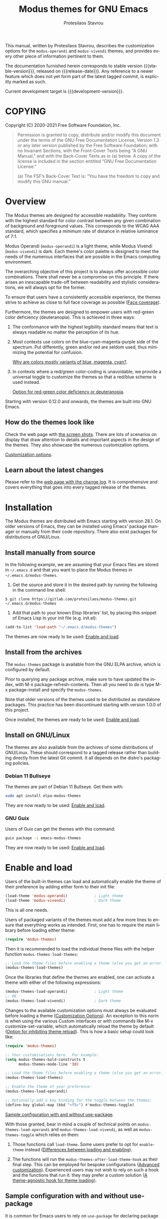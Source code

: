 #+title: Modus themes for GNU Emacs
#+author: Protesilaos Stavrou
#+email: info@protesilaos.com
#+language: en
#+options: ':t toc:nil author:t email:t num:t
#+startup: content

#+macro: stable-version 1.7.0
#+macro: release-date 2021-11-18
#+macro: development-version 2.0.0-dev
#+macro: file @@texinfo:@file{@@$1@@texinfo:}@@
#+macro: space @@texinfo:@: @@
#+macro: kbd @@texinfo:@kbd{@@$1@@texinfo:}@@

#+texinfo_filename: modus-themes.info
#+texinfo_dir_category: Emacs misc features
#+texinfo_dir_title: Modus Themes: (modus-themes)
#+texinfo_dir_desc: Highly accessible themes (WCAG AAA)
#+texinfo_header: @set MAINTAINERSITE @uref{https://protesilaos.com,maintainer webpage}
#+texinfo_header: @set MAINTAINER Protesilaos Stavrou
#+texinfo_header: @set MAINTAINEREMAIL @email{info@protesilaos.com}
#+texinfo_header: @set MAINTAINERCONTACT @uref{mailto:info@protesilaos.com,contact the maintainer}

#+texinfo: @insertcopying

This manual, written by Protesilaos Stavrou, describes the customization
options for the ~modus-operandi~ and ~modus-vivendi~ themes, and provides
every other piece of information pertinent to them.

The documentation furnished herein corresponds to stable version
{{{stable-version}}}, released on {{{release-date}}}.  Any reference to a newer
feature which does not yet form part of the latest tagged commit, is
explicitly marked as such.

Current development target is {{{development-version}}}.

#+toc: headlines 8 insert TOC here, with eight headline levels

* COPYING
:properties:
:copying: t
:custom_id: h:b14c3fcb-13dd-4144-9d92-2c58b3ed16d3
:end:

Copyright (C) 2020-2021  Free Software Foundation, Inc.

#+begin_quote
Permission is granted to copy, distribute and/or modify this document
under the terms of the GNU Free Documentation License, Version 1.3 or
any later version published by the Free Software Foundation; with no
Invariant Sections, with the Front-Cover Texts being “A GNU Manual,” and
with the Back-Cover Texts as in (a) below.  A copy of the license is
included in the section entitled “GNU Free Documentation License.”

(a) The FSF’s Back-Cover Text is: “You have the freedom to copy and
modify this GNU manual.”
#+end_quote

* Overview
:properties:
:custom_id: h:f0f3dbcb-602d-40cf-b918-8f929c441baf
:end:

The Modus themes are designed for accessible readability.  They conform
with the highest standard for color contrast between any given
combination of background and foreground values.  This corresponds to
the WCAG AAA standard, which specifies a minimum rate of distance in
relative luminance of 7:1.

Modus Operandi (~modus-operandi~) is a light theme, while Modus Vivendi
(~modus-vivendi~) is dark.  Each theme's color palette is designed to meet
the needs of the numerous interfaces that are possible in the Emacs
computing environment.

The overarching objective of this project is to always offer accessible
color combinations.  There shall never be a compromise on this
principle.  If there arises an inescapable trade-off between readability
and stylistic considerations, we will always opt for the former.

To ensure that users have a consistently accessible experience, the
themes strive to achieve as close to full face coverage as possible
([[#h:a9c8f29d-7f72-4b54-b74b-ddefe15d6a19][Face coverage]]).

Furthermore, the themes are designed to empower users with red-green
color deficiency (deuteranopia).  This is achieved in three ways:

1. The conformance with the highest legibility standard means that text
   is always readable no matter the perception of its hue.

2. Most contexts use colors on the blue-cyan-magenta-purple side of the
   spectrum.  Put differently, green and/or red are seldom used, thus
   minimizing the potential for confusion.

   [[#h:0b26cb47-9733-4cb1-87d9-50850cb0386e][Why are colors mostly variants of blue, magenta, cyan?]].

3. In contexts where a red/green color-coding is unavoidable, we provide
   a universal toggle to customize the themes so that a red/blue scheme
   is used instead.

   [[#h:3ed03a48-20d8-4ce7-b214-0eb7e4c79abe][Option for red-green color deficiency or deuteranopia]].

Starting with version 0.12.0 and onwards, the themes are built into GNU
Emacs.

** How do the themes look like
:properties:
:custom_id: h:69b92089-069c-4ba1-9d94-cc3415fc4f87
:end:
#+cindex: Screenshots

Check the web page with [[https://protesilaos.com/emacs/modus-themes-pictures/][the screen shots]].  There are lots of scenarios
on display that draw attention to details and important aspects in the
design of the themes.  They also showcase the numerous customization
options.

[[#h:bf1c82f2-46c7-4eb2-ad00-dd11fdd8b53f][Customization options]].

** Learn about the latest changes
:properties:
:custom_id: h:2cc37c36-6c1a-48b2-a010-1050b270ee18
:end:
#+cindex: Changelog

Please refer to the [[https://protesilaos.com/emacs/modus-themes-changelog][web page with the change log]].  It is comprehensive
and covers everything that goes into every tagged release of the themes.

* Installation
:properties:
:custom_id: h:1af85373-7f81-4c35-af25-afcef490c111
:end:

The Modus themes are distributed with Emacs starting with version 28.1.
On older versions of Emacs, they can be installed using Emacs' package
manager or manually from their code repository.  There also exist
packages for distributions of GNU/Linux.

** Install manually from source
:properties:
:custom_id: h:da3414b7-1426-46b8-8e76-47b845b76fd0
:end:

In the following example, we are assuming that your Emacs files are
stored in =~/.emacs.d= and that you want to place the Modus themes in
=~/.emacs.d/modus-themes=.

1. Get the source and store it in the desired path by running the
   following in the command line shell:

: $ git clone https://gitlab.com/protesilaos/modus-themes.git ~/.emacs.d/modus-themes

2. Add that path to your known Elisp libraries' list, by placing this
   snippet of Emacs Lisp in your init file (e.g. {{{file(init.el)}}}):

#+begin_src emacs-lisp
(add-to-list 'load-path "~/.emacs.d/modus-themes")
#+end_src

The themes are now ready to be used: [[#h:3f3c3728-1b34-437d-9d0c-b110f5b161a9][Enable and load]].

** Install from the archives
:properties:
:custom_id: h:c4b10085-149f-43e2-bd4d-347f33aee054
:end:

The ~modus-themes~ package is available from the GNU ELPA archive, which
is configured by default.

Prior to querying any package archive, make sure to have updated the
index, with {{{kbd(M-x package-refresh-contents)}}}.  Then all you need to do
is type {{{kbd(M-x package-install)}}} and specify the ~modus-themes~.

Note that older versions of the themes used to be distributed as
standalone packages.  This practice has been discontinued starting with
version 1.0.0 of this project.

Once installed, the themes are ready to be used: [[#h:3f3c3728-1b34-437d-9d0c-b110f5b161a9][Enable and load]].

** Install on GNU/Linux
:properties:
:custom_id: h:da640eb1-95dd-4e86-bb4e-1027b27885f0
:end:

The themes are also available from the archives of some distributions of
GNU/Linux.  These should correspond to a tagged release rather than
building directly from the latest Git commit.  It all depends on the
distro's packaging policies.

*** Debian 11 Bullseye
:properties:
:custom_id: h:7e570360-9ee6-4bc5-8c04-9dc11418a3e4
:end:

The themes are part of Debian 11 Bullseye.  Get them with:

#+begin_src sh
sudo apt install elpa-modus-themes
#+end_src

They are now ready to be used: [[#h:3f3c3728-1b34-437d-9d0c-b110f5b161a9][Enable and load]].

*** GNU Guix
:properties:
:custom_id: h:a4ca52cd-869f-46a5-9e16-4d9665f5b88e
:end:

Users of Guix can get the themes with this command:

#+begin_src sh
guix package -i emacs-modus-themes
#+end_src

They are now ready to be used: [[#h:3f3c3728-1b34-437d-9d0c-b110f5b161a9][Enable and load]].

* Enable and load
:properties:
:custom_id: h:3f3c3728-1b34-437d-9d0c-b110f5b161a9
:end:
#+findex: modus-themes-load-themes
#+findex: modus-themes-toggle
#+findex: modus-themes-load-operandi
#+findex: modus-themes-load-vivendi
#+cindex: Essential configuration
#+vindex: modus-themes-after-load-theme-hook

Users of the built-in themes can load and automatically enable the theme
of their preference by adding either form to their init file:

#+begin_src emacs-lisp
(load-theme 'modus-operandi)            ; Light theme
(load-theme 'modus-vivendi)             ; Dark theme
#+end_src

This is all one needs.

Users of packaged variants of the themes must add a few more lines to
ensure that everything works as intended.  First, one has to require the
main library before loading either theme:

#+begin_src emacs-lisp
(require 'modus-themes)
#+end_src

Then it is recommended to load the individual theme files with the
helper function ~modus-themes-load-themes~:

#+begin_src emacs-lisp
;; Load the theme files before enabling a theme (else you get an error).
(modus-themes-load-themes)
#+end_src

Once the libraries that define the themes are enabled, one can activate
a theme with either of the following expressions:

#+begin_src emacs-lisp
(modus-themes-load-operandi)            ; Light theme
;; OR
(modus-themes-load-vivendi)             ; Dark theme
#+end_src

Changes to the available customization options must always be evaluated
before loading a theme ([[#h:bf1c82f2-46c7-4eb2-ad00-dd11fdd8b53f][Customization Options]]).  An exception to this
norm is when using the various Custom interfaces or with commands like
{{{kbd(M-x customize-set-variable)}}}, which automatically reload the theme by
default ([[#h:9001527a-4e2c-43e0-98e8-3ef72d770639][Option for inhibiting theme reload]]).  This is how a basic setup
could look like:

#+begin_src emacs-lisp
(require 'modus-themes)

;; Your customisations here.  For example:
(setq modus-themes-bold-constructs t
      modus-themes-mode-line '3d)

;; Load the theme files before enabling a theme (else you get an error).
(modus-themes-load-themes)

;; Enable the theme of your preference:
(modus-themes-load-operandi)

;; Optionally add a key binding for the toggle between the themes:
(define-key global-map (kbd "<f5>") #'modus-themes-toggle)
#+end_src

[[#h:e979734c-a9e1-4373-9365-0f2cd36107b8][Sample configuration with and without use-package]].

With those granted, bear in mind a couple of technical points on
~modus-themes-load-operandi~ and ~modus-themes-load-vivendi~, as well as
~modus-themes-toggle~ which relies on them:

1. Those functions call ~load-theme~.  Some users prefer to opt for
   ~enable-theme~ instead ([[#h:e68560b3-7fb0-42bc-a151-e015948f8a35][Differences between loading and enabling]]).

2. The functions will run the ~modus-themes-after-load-theme-hook~ as
   their final step.  This can be employed for bespoke configurations
   ([[#h:f4651d55-8c07-46aa-b52b-bed1e53463bb][Advanced customization]]).  Experienced users may not wish to rely on
   such a hook and the functions that run it: they may prefer a custom
   solution ([[#h:86f6906b-f090-46cc-9816-1fe8aeb38776][A theme-agnostic hook for theme loading]]).

** Sample configuration with and without use-package
:properties:
:custom_id: h:e979734c-a9e1-4373-9365-0f2cd36107b8
:end:
#+cindex: use-package configuration
#+cindex: sample configuration

It is common for Emacs users to rely on ~use-package~ for declaring
package configurations in their setup.  We use this as an example:

#+begin_src emacs-lisp
(use-package modus-themes
  :ensure                         ; omit this to use the built-in themes
  :init
  ;; Add all your customizations prior to loading the themes
  (setq modus-themes-italic-constructs t
        modus-themes-bold-constructs nil
        modus-themes-region '(bg-only no-extend))

  ;; Load the theme files before enabling a theme (else you get an error).
  (modus-themes-load-themes)
  :config
  ;; Load the theme of your choice:
  (modus-themes-load-operandi) ;; OR (modus-themes-load-vivendi)
  :bind ("<f5>" . modus-themes-toggle))
#+end_src

The same without ~use-package~:

#+begin_src emacs-lisp
(require 'modus-themes)

;; Add all your customizations prior to loading the themes
(setq modus-themes-italic-constructs t
      modus-themes-bold-constructs nil
      modus-themes-region '(bg-only no-extend))

;; Load the theme files before enabling a theme
(modus-themes-load-themes)

;; Load the theme of your choice:
(modus-themes-load-operandi) ;; OR (modus-themes-load-vivendi)

(define-key global-map (kbd "<f5>") #'modus-themes-toggle)
#+end_src

[[#h:e68560b3-7fb0-42bc-a151-e015948f8a35][Differences between loading and enabling]].

Note: make sure not to customize the variable ~custom-theme-load-path~
or ~custom-theme-directory~ after the themes' package declaration.  That
will lead to failures in loading the files.  If either or both of those
variables need to be changed, their values should be defined before the
package declaration of the themes.

** Differences between loading and enabling
:properties:
:custom_id: h:e68560b3-7fb0-42bc-a151-e015948f8a35
:end:
#+cindex: load-theme VS enable-theme

The reason we recommend ~load-theme~ instead of the other option of
~enable-theme~ is that the former does a kind of "reset" on the face
specs.  It quite literally loads (or reloads) the theme.  Whereas the
latter simply puts an already loaded theme at the top of the list of
enabled items, re-using whatever state was last loaded.

As such, ~load-theme~ reads all customizations that may happen during
any given Emacs session: even after the initial setup of a theme.
Examples are calls to ~custom-set-faces~, as well as new values assigned
to the options the Modus themes provide ([[#h:bf1c82f2-46c7-4eb2-ad00-dd11fdd8b53f][Customization Options]]).

Our tests show that ~enable-theme~ does not read such variables anew, so
it might appear to the unsuspecting user that the themes are somehow
broken whenever they try to assign a new value to a customization option
or some face.

This "reset" that ~load-theme~ conducts does, however, come at the cost
of being somewhat slower than ~enable-theme~.  Users who have a stable
setup and who seldom update their variables during a given Emacs
session, are better off using something like this:

#+begin_src emacs-lisp
(require 'modus-themes)
(load-theme 'modus-operandi t t)
(load-theme 'modus-vivendi t t)

(enable-theme 'modus-operandi) ;; OR (enable-theme 'modus-vivendi)
#+end_src

[[#h:e979734c-a9e1-4373-9365-0f2cd36107b8][Sample configuration with and without use-package]].

With the above granted, other sections of the manual discuss how to
configure custom faces, where ~load-theme~ is expected, though
~enable-theme~ could still apply in stable setups:

[[#h:1487c631-f4fe-490d-8d58-d72ffa3bd474][Case-by-case face specs using the themes' palette]].

[[#h:51ba3547-b8c8-40d6-ba5a-4586477fd4ae][Face specs at scale using the themes' palette]].

* Customization Options
:properties:
:custom_id: h:bf1c82f2-46c7-4eb2-ad00-dd11fdd8b53f
:end:

The Modus themes are highly configurable, though they should work well
without any further tweaks.  By default, all customization options are
set to nil, unless otherwise noted in this manual.

Remember that all customization options must be evaluated before loading
a theme ([[#h:3f3c3728-1b34-437d-9d0c-b110f5b161a9][Enable and load]]).  If the theme is already active, it must be
reloaded for changes in user options to come into force.

Below is a summary of what you will learn in the subsequent sections of
this manual.

#+begin_src emacs-lisp
(setq modus-themes-italic-constructs t
      modus-themes-bold-constructs nil
      modus-themes-mixed-fonts nil
      modus-themes-subtle-line-numbers nil
      modus-themes-intense-markup t
      modus-themes-deuteranopia t
      modus-themes-tabs-accented t
      modus-themes-inhibit-reload t ; only applies to `customize-set-variable' and related

      modus-themes-fringes nil ; {nil,'subtle,'intense}

      ;; Options for `modus-themes-lang-checkers' are either nil (the
      ;; default), or a list of properties that may include any of those
      ;; symbols: `straight-underline', `text-also', `background',
      ;; `intense' OR `faint'.
      modus-themes-lang-checkers nil

      ;; Options for `modus-themes-mode-line' are either nil, or a list
      ;; that can combine any of `3d' OR `moody', `borderless',
      ;; `accented', `padded'.
      modus-themes-mode-line '(padded accented borderless)

      ;; This one only works when `modus-themes-mode-line' (above) has
      ;; the `padded' property.  It takes a positive integer.
      modus-themes-mode-line-padding 3

      ;; Options for `modus-themes-syntax' are either nil (the default),
      ;; or a list of properties that may include any of those symbols:
      ;; `faint', `yellow-comments', `green-strings', `alt-syntax'
      modus-themes-syntax nil

      ;; Options for `modus-themes-hl-line' are either nil (the default),
      ;; or a list of properties that may include any of those symbols:
      ;; `accented', `underline', `intense'
      modus-themes-hl-line '(underline accented)

      ;; Options for `modus-themes-paren-match' are either nil (the
      ;; default), or a list of properties that may include any of those
      ;; symbols: `bold', `intense', `underline'
      modus-themes-paren-match '(bold intense)

      ;; Options for `modus-themes-links' are either nil (the default),
      ;; or a list of properties that may include any of those symbols:
      ;; `neutral-underline' OR `no-underline', `faint' OR `no-color',
      ;; `bold', `italic', `background'
      modus-themes-links '(neutral-underline background)

      ;; Options for `modus-themes-prompts' are either nil (the
      ;; default), or a list of properties that may include any of those
      ;; symbols: `background', `bold', `gray', `intense', `italic'
      modus-themes-prompts '(intense bold)

      modus-themes-completions 'moderate ; {nil,'moderate,'opinionated}

      modus-themes-mail-citations nil ; {nil,'faint,'monochrome}

      ;; Options for `modus-themes-region' are either nil (the default),
      ;; or a list of properties that may include any of those symbols:
      ;; `no-extend', `bg-only', `accented'
      modus-themes-region '(bg-only no-extend)

      ;; Options for `modus-themes-diffs': nil, 'desaturated, 'bg-only
      modus-themes-diffs 'desaturated

      modus-themes-org-blocks 'gray-background ; {nil,'gray-background,'tinted-background}

      modus-themes-org-agenda ; this is an alist: read the manual or its doc string
      '((header-block . (variable-pitch scale-title))
        (header-date . (grayscale workaholic bold-today))
        (event . (accented scale-small))
        (scheduled . uniform)
        (habit . traffic-light))

      modus-themes-headings ; this is an alist: read the manual or its doc string
      '((1 . (overline background))
        (2 . (rainbow overline))
        (t . (semibold)))

      modus-themes-variable-pitch-ui nil
      modus-themes-variable-pitch-headings t
      modus-themes-scale-headings t
      modus-themes-scale-1 1.1
      modus-themes-scale-2 1.15
      modus-themes-scale-3 1.21
      modus-themes-scale-4 1.27
      modus-themes-scale-title 1.33)
#+end_src

** Option for inhibiting theme reload
:properties:
:alt_title: Custom reload theme
:description: Toggle auto-reload of the theme when setting custom variables
:custom_id: h:9001527a-4e2c-43e0-98e8-3ef72d770639
:end:
#+vindex: modus-themes-inhibit-reload

Brief: Toggle reloading of the active theme when an option is changed
through the Customize UI.

Symbol: ~modus-themes-inhibit-reload~ (=boolean= type)

Possible values:

1. ~nil~
2. ~t~ (default)

By default, customizing a theme-related user option through the Custom
interfaces or with {{{kbd(M-x customize-set-variable)}}} will not reload the
currently active Modus theme.

Enable this behaviour by setting this variable to ~nil~.

Regardless of this option, the active theme must be reloaded for changes
to user options to take effect ([[#h:3f3c3728-1b34-437d-9d0c-b110f5b161a9][Enable and load]]).

** Option for red-green color deficiency or deuteranopia
:properties:
:alt_title: Deuteranopia style
:description: Toggle red/blue color-coding instead of red/green
:custom_id: h:3ed03a48-20d8-4ce7-b214-0eb7e4c79abe
:end:
#+vindex: modus-themes-deuteranopia

[ Changed as part of {{{development-version}}}.  Supersedes and consolidates
  the now-deprecated ~modus-themes-success-deuteranopia~ as well as
  individual styles for red-green color deficiency in ~modus-themes-diffs~
  and ~modus-themes-org-agenda~ .]

Brief: When non-nil use red/blue color-coding instead of red/green,
where appropriate.

Symbol: ~modus-themes-deuteranopia~ (=boolean= type)

Possible values:

1. ~nil~ (default)
2. ~t~

This is to account for red-green color deficiency, also know as
deuteranopia and variants.  It applies to all contexts where there can
be a color-coded distinction between failure or success, a to-do or done
state, a mark for deletion versus a mark for selection (e.g. in Dired),
current and lazily highlighted search matches, removed lines in diffs as
opposed to added ones, and so on.

Note that this does not change all colors throughout the active theme,
but only applies to cases that have color-coding significance.  For
example, regular code syntax highlighting is not affected.  There is no
such need because of the themes' overarching commitment to the highest
legibility standard, which ensures that text is readable regardless of
hue, as well as the predominance of colors on the
blue-cyan-magenta-purple side of the spectrum.

[[#h:0b26cb47-9733-4cb1-87d9-50850cb0386e][Why are colors mostly variants of blue, magenta, cyan?]].

** Option for more bold constructs
:properties:
:alt_title: Bold constructs
:description: Toggle bold constructs in code
:custom_id: h:b25714f6-0fbe-41f6-89b5-6912d304091e
:end:
#+vindex: modus-themes-bold-constructs

Brief: Use bold for code syntax highlighting and related.

Symbol: ~modus-themes-bold-constructs~ (=boolean= type)

Possible values:

1. ~nil~ (default)
2. ~t~

The default is to use a bold typographic weight only when it is
required.

With a non-nil value (~t~) display several syntactic constructs in bold
weight.  This concerns keywords and other important aspects of code
syntax.  It also affects certain mode line indicators and command-line
prompts.

Advanced users may also want to configure the exact attributes of the
~bold~ face.

[[#h:2793a224-2109-4f61-a106-721c57c01375][Configure bold and italic faces]].

** Option for more italic constructs
:properties:
:alt_title: Italic constructs
:description: Toggle italic font constructs in code
:custom_id: h:977c900d-0d6d-4dbb-82d9-c2aae69543d6
:end:
#+vindex: modus-themes-italic-constructs

Brief: Use italics for code syntax highlighting and related.

Symbol: ~modus-themes-italic-constructs~ (=boolean= type)

Possible values:

1. ~nil~ (default)
2. ~t~

The default is to not use slanted text forms (italics) unless it is
absolutely necessary.

With a non-nil value (~t~) choose to render more faces in italics.  This
typically affects documentation strings and code comments.

Advanced users may also want to configure the exact attributes of the
~italic~ face.

[[#h:2793a224-2109-4f61-a106-721c57c01375][Configure bold and italic faces]].

** Option for syntax highlighting
:properties:
:alt_title: Syntax styles
:description: Choose the overall aesthetic of code syntax
:custom_id: h:c119d7b2-fcd4-4e44-890e-5e25733d5e52
:end:
#+vindex: modus-themes-syntax

Brief: Set the overall style of code syntax highlighting.

Symbol: ~modus-themes-syntax~ (=choice= type, list of properties)

Possible values are expressed as a list of properties (default is ~nil~ or
an empty list).  The list can include any of the following symbols:

+ ~faint~
+ ~yellow-comments~
+ ~green-strings~
+ ~alt-syntax~

The default (a ~nil~ value or an empty list) is to use a balanced
combination of colors on the cyan-blue-magenta side of the spectrum.
There is little to no use of greens, yellows, and reds.  Comments are
gray, strings are blue colored, doc strings are a shade of cyan, while
color combinations are designed to avoid exaggerations.

The property ~faint~ fades the saturation of all applicable colors, where
that is possible or appropriate.

The property ~yellow-comments~ applies a yellow color to comments.

The property ~green-strings~ applies a green color to strings and a green
tint to doc strings.

The property ~alt-syntax~ changes the combination of colors beyond strings
and comments, so that the effective palette is broadened to provide
greater variety relative to the default.

Combinations of any of those properties are expressed as a list, like in
these examples:

#+begin_src emacs-lisp
(faint)
(green-strings yellow-comments)
(alt-syntax green-strings yellow-comments)
(faint alt-syntax green-strings yellow-comments)
#+end_src

The order in which the properties are set is not significant.

In user configuration files the form may look like this:

#+begin_src emacs-lisp
(setq modus-themes-syntax '(faint alt-syntax))
#+end_src

Independent of this variable, users may also control the use of a bold
weight or italic text: ~modus-themes-bold-constructs~ and
~modus-themes-italic-constructs~.

[[#h:b25714f6-0fbe-41f6-89b5-6912d304091e][Option for more bold constructs]].

[[#h:977c900d-0d6d-4dbb-82d9-c2aae69543d6][Option for more italic constructs]].

** Option for font mixing
:properties:
:alt_title: Mixed fonts
:description: Toggle mixing of font families
:custom_id: h:115e6c23-ee35-4a16-8cef-e2fcbb08e28b
:end:
#+vindex: modus-themes-mixed-fonts

Brief: Toggle the use of monospaced fonts for spacing-sensitive
constructs (affects font families).

Symbol: ~modus-themes-mixed-fonts~ (=boolean= type)

Possible values:

1. ~nil~ (default)
2. ~t~

When set to non-nil (~t~), configure some spacing-sensitive faces like Org
tables and code blocks to always inherit from the ~fixed-pitch~ face.
This is to ensure that certain constructs like code blocks and tables
remain monospaced even when users opt for a mode that remaps typeface
families, such as the built-in {{{kbd(M-x variable-pitch-mode)}}}.  Otherwise
the layout would appear broken, due to how spacing is done.

For a consistent experience, user may need to specify the font family of
the ~fixed-pitch~ face.

[[#h:defcf4fc-8fa8-4c29-b12e-7119582cc929][Font configurations for Org and others]].

Furthermore, users may prefer to use another package for handling mixed
typeface configurations, rather than letting the theme do it, perhaps
because a purpose-specific package has extra functionality.  Two
possible options are ~org-variable-pitch~ and ~mixed-pitch~.

** Option for links
:properties:
:alt_title: Link styles
:description: Choose among several styles, with or without underline
:custom_id: h:c119d7b2-fcd4-4e44-890e-5e25733d5e52
:end:
#+vindex: modus-themes-links

Brief: Control the style of links to web pages, files, buffers...

Symbol: ~modus-themes-links~ (=choice= type, list of properties)

Possible values are expressed as a list of properties (default is ~nil~ or
an empty list).  The list can include any of the following symbols:

+ Underline style:
  - ~neutral-underline~
  - ~no-underline~
+ Text coloration:
  - ~faint~
  - ~no-color~
+ ~bold~
+ ~italic~
+ ~background~

The default (a ~nil~ value or an empty list) is a prominent text color,
typically blue, with an underline of the same color.

For the style of the underline, a ~neutral-underline~ property turns the
color of the line into a subtle gray, while the ~no-underline~ property
removes the line altogether.  If both of those are set, the latter takes
precedence.

For text coloration, a ~faint~ property desaturates the color of the text
and the underline, unless the underline is affected by the
aforementioned properties.  While a ~no-color~ property removes the color
from the text.  If both of those are set, the latter takes precedence.

A ~bold~ property applies a heavy typographic weight to the text of the
link.

An ~italic~ property adds a slant to the link's text (italic or oblique
forms, depending on the typeface).

A ~background~ property applies a subtle tinted background color.

In case both ~no-underline~ and ~no-color~ are set, then a subtle gray
background is applied to all links.  This can still be combined with the
~bold~ and ~italic~ properties.

Combinations of any of those properties are expressed as a list,
like in these examples:

#+begin_src emacs-lisp
(faint)
(no-underline faint)
(no-color no-underline bold)
(italic bold background no-color no-underline)
#+end_src

The order in which the properties are set is not significant.

In user configuration files the form may look like this:

#+begin_src emacs-lisp
(setq modus-themes-links '(neutral-underline background))
#+end_src

The placement of the underline, meaning its proximity to the text, is
controlled by ~x-use-underline-position-properties~,
~x-underline-at-descent-line~, ~underline-minimum-offset~.  Please refer to
their documentation strings.

** Option for command prompt styles
:properties:
:alt_title: Command prompts
:description: Choose among plain, subtle, or intense prompts
:custom_id: h:db5a9a7c-2928-4a28-b0f0-6f2b9bd52ba1
:end:
#+vindex: modus-themes-prompts

Brief: Control the style of command prompts (e.g. minibuffer, shell, IRC
clients).

Symbol: ~modus-themes-prompts~ (=choice= type, list of properties)

Possible values are expressed as a list of properties (default is ~nil~ or
an empty list).  The list can include any of the following symbols:

+ ~background~
+ ~bold~
+ ~gray~
+ ~intense~
+ ~italic~

The default (a ~nil~ value or an empty list) means to only use a subtle
accented foreground color.

The property ~background~ applies a background color to the prompt's text.
By default, this is a subtle accented value.

The property ~intense~ makes the foreground color more prominent.  If the
~background~ property is also set, it amplifies the value of the
background as well.

The property ~gray~ changes the prompt's colors to grayscale.  This
affects the foreground and, if the ~background~ property is also set, the
background.  Its effect is subtle, unless it is combined with the
~intense~ property.

The property ~bold~ makes the text use a bold typographic weight.
Similarly, ~italic~ adds a slant to the font's forms (italic or oblique
forms, depending on the typeface).

Combinations of any of those properties are expressed as a list, like in
these examples:

#+begin_src emacs-lisp
(intense)
(bold intense)
(intense bold gray)
(intense background gray bold)
#+end_src

The order in which the properties are set is not significant.

In user configuration files the form may look like this:

#+begin_src emacs-lisp
(setq modus-themes-prompts '(background gray))
#+end_src

** Option for mode line presentation
:properties:
:alt_title: Mode line
:description: Choose among several styles, with or without borders
:custom_id: h:27943af6-d950-42d0-bc23-106e43f50a24
:end:
#+vindex: modus-themes-mode-line

Brief: Control the style of the mode lines.

Symbol: ~modus-themes-mode-line~ (=choice= type, list of properties)

Possible values, which can be expressed as a list of combinations of box
effect, color, and border visibility:

+ Overall style:
  - ~3d~
  - ~moody~
+ ~accented~
+ ~borderless~
+ ~padded~

The default (a nil value or an empty list) is a two-dimensional
rectangle with a border around it.  The active and the inactive
mode lines use different shades of grayscale values for the
background, foreground, border.

The ~3d~ property applies a three-dimensional effect to the
active mode line.  The inactive mode lines remain two-dimensional
and are toned down a bit, relative to the default style.

The ~moody~ property optimizes the mode line for use with the
library of the same name (hereinafter referred to as 'Moody').
In practice, it removes the box effect and replaces it with
underline and overline properties.  It also tones down the
inactive mode lines.  Despite its intended purpose, this option
can also be used without the Moody library (please consult the
themes' manual on this point for more details).  If both ~3d~ and
~moody~ properties are set, the latter takes precedence.

The ~borderless~ property removes the color of the borders.  It
does not actually remove the borders, but only makes their color
the same as the background, effectively creating some padding.

The ~accented~ property ensures that the active mode line uses a
colored background instead of the standard shade of gray.

The ~padded~ property increases the apparent height of the mode line.
This is done by applying box effects and combining them with an
underline and overline.  To ensure that the underline is placed at the
bottom, set ~x-underline-at-descent-line~ to non-nil.  The ~padded~ property
has no effect when the ~moody~ property is also used, because Moody
already applies its own padding.  The exact value of the padding is
controlled by the variable ~modus-themes-mode-line-padding~.

[[#h:a12b4d3c-e66b-42ed-99ab-4ea039b69e2e][Option for mode line padding]].

Combinations of any of those properties are expressed as a list,
like in these examples:

#+begin_src emacs-lisp
(accented)
(borderless 3d)
(moody accented borderless)
#+end_src

The order in which the properties are set is not significant.

In user configuration files the form may look like this:

#+begin_src emacs-lisp
(setq modus-themes-mode-line '(borderless accented))
#+end_src

Note that Moody does not expose any faces that the themes could style
directly.  Instead it re-purposes existing ones to render its tabs and
ribbons.  As such, there may be cases where the contrast ratio falls
below the 7:1 target that the themes conform with (WCAG AAA).  To hedge
against this, we configure a fallback foreground for the ~moody~ property,
which will come into effect when the background of the mode line changes
to something less accessible, such as Moody ribbons (read the doc string
of ~set-face-attribute~, specifically ~:distant-foreground~).  This fallback
is activated when Emacs determines that the background and foreground of
the given construct are too close to each other in terms of color
distance.  In practice, users will need to experiment with the variable
~face-near-same-color-threshold~ to trigger the effect.  We find that a
value of =45000= shall suffice, contrary to the default =30000=.  Though for
the combinations that involve the ~accented~ and ~moody~ properties, as
mentioned above, that should be raised up to =70000=.  Do not set it too
high, because it has the adverse effect of always overriding the default
colors (which have been carefully designed to be highly accessible).

Furthermore, because Moody expects an underline and overline instead of
a box style, it is advised to set ~x-underline-at-descent-line~ to a
non-nil value.

Finally, note that various packages which heavily modify the mode line,
such as =doom-modeline=, =nano-modeline=, =powerline=, =spaceline= may not look
as intended with all possible combinations of this user option.

*** Option for mode line padding
:properties:
:custom_id: h:a12b4d3c-e66b-42ed-99ab-4ea039b69e2e
:end:
#+vindex: modus-themes-mode-line-padding

Brief: Set the padding of the mode lines.

Symbol: ~modus-themes-mode-line-padding~ (=natnum= type)

Controls the exact width of the mode line's padding.  Possible values
are positive integers.  The default value is =6=.

This customization option applies only when ~modus-themes-mode-line~ is
configured with the ~padded~ property.

[[#h:27943af6-d950-42d0-bc23-106e43f50a24][Option for mode line presentation]].

** Option for accented background in tab interfaces
:properties:
:alt_title: Tab style
:description: Toggle accented background for tabs
:custom_id: h:27cef8f5-dc4e-4c93-ba41-b899e650d936
:end:
#+vindex: modus-themes-tabs-accented

Brief: Toggle accent colors for tabbed interfaces.

Symbol: ~modus-themes-tabs-accented~ (=boolean= type)

Possible values:

+ ~nil~ (default)
+ ~t~

By default, all tab interfaces use backgrounds which are shades of gray.
When this option is set to non-nil, the backgrounds become colorful.

This affects the built-in ~tab-bar-mode~ and ~tab-line-mode~, as well as the
Centaur tabs package.

** Option for completion framework aesthetics
:properties:
:alt_title: Completion UIs
:description: Choose among standard, moderate, or opinionated looks
:custom_id: h:f1c20c02-7b34-4c35-9c65-99170efb2882
:end:
#+vindex: modus-themes-completions

Brief: Set the overall style of completion framework interfaces.

Symbol: ~modus-themes-completions~ (=choice= type)

Possible values:

1. ~nil~ (default)
2. ~moderate~
3. ~opinionated~

This is a special option that has different effects depending on the
completion UI.  The interfaces can be grouped in two categories, based
on their default aesthetics: (i) those that only or mostly use
foreground colors for their interaction model, and (ii) those that
combine background and foreground values for some of their metaphors.
The former category encompasses Icomplete, Ido, Selectrum, Vertico, as
well as pattern matching styles like Orderless and Flx.  The latter
covers Helm and Ivy.

A value of ~nil~ (the default) will simply respect the metaphors of each
completion framework.

Option ~moderate~ applies a combination of background and foreground that
is fairly subtle.  For Icomplete and friends this constitutes a
departure from their default aesthetics, however the difference is
small.  While Helm, Ivy et al appear slightly different than their
original looks, as they are toned down a bit.

Option ~opinionated~ uses color combinations that refashion the completion
UI.  For the Icomplete camp this means that intense background and
foreground combinations are used: in effect their looks emulate those of
Helm, Ivy and co. in their original style.  Whereas the other group of
packages will revert to an even more nuanced aesthetic with some
additional changes to the choice of hues.

To appreciate the scope of this customization option, you should spend
some time with every one of the ~nil~ (default), ~moderate~, and ~opinionated~
possibilities.

** Option for mail citations
:properties:
:alt_title: Mail citations
:description: Choose among colorful, desaturated, monochrome citations
:custom_id: h:5a12765d-0ba0-4a75-ab11-e35d3bbb317d
:end:
#+vindex: modus-themes-mail-citations

Brief: Set the overall style of citations/quotes when composing
emails.

Symbol: ~modus-themes-mail-citations~ (=choice= type)

Possible values:

1. ~nil~ (default)
2. ~faint~
3. ~monochrome~

By default, citations in email-related buffers apply contrasting hues to
different levels of depth in cited text.  The colors are fairly easy to
tell apart.

A value of ~faint~ makes all citation levels less intense, while retaining
the default style of contrasting hues (albeit very subtle ones).

Option ~monochrome~ turns all citations in to a uniform shade of gray.

Whatever the value assigned to this variable, citations in emails are
controlled by typographic elements or indentation, which the themes do
not touch.

** Option for fringe visibility
:properties:
:alt_title: Fringes
:description: Choose among invisible, subtle, or intense fringe styles
:custom_id: h:1983c3fc-74f6-44f3-b917-967c403bebae
:end:
#+vindex: modus-themes-fringes

Brief: Control the overall coloration of the fringes.

Symbol: ~modus-themes-fringes~ (=choice= type)

Possible values:

1. ~nil~ (default)
2. ~subtle~
3. ~intense~

The default is to use the same color as that of the main background,
meaning that the fringes are not obvious though they still occupy the
space given to them by ~fringe-mode~.

Options ~subtle~ and ~intense~ apply a gray background, making the fringes
visible.  The difference between the two is one of degree, as their
names imply.

** Option for language checkers
:properties:
:alt_title: Language checkers
:description: Control the style of language checkers/linters
:custom_id: h:4b13743a-8ebf-4d2c-a043-cceba10b1eb4
:end:
#+vindex: modus-themes-lang-checkers

Brief: Control the style of in-buffer warnings and errors produced by
spell checkers, code linters, and the like.

Symbol: ~modus-themes-lang-checkers~ (=choice= type, list of properties)

Possible values are expressed as a list of properties (default is ~nil~ or
an empty list).  The list can include any of the following symbols:

+ ~straight-underline~
+ ~text-also~
+ ~background~
+ Overall coloration:
  - ~intense~
  - ~faint~

The default (a ~nil~ value or an empty list) applies a color-coded
underline to the affected text, while it leaves the original foreground
intact.  If the display spec of Emacs has support for it, the
underline's style is that of a wave, otherwise it is a straight line.

The property ~straight-underline~ ensures that the underline under the
affected text is always drawn as a straight line.

The property ~text-also~ applies the same color of the underline to the
affected text.

The property ~background~ adds a color-coded background.

The property ~intense~ amplifies the applicable colors if ~background~
and/or ~text-also~ are set.  If ~intense~ is set on its own, then it implies
~text-also~.

The property ~faint~ uses nuanced colors for the underline and for the
foreground when ~text-also~ is included.  If both ~faint~ and ~intense~ are
specified, the former takes precedence.

Combinations of any of those properties can be expressed in a list, as
in those examples:

#+begin_src emacs-lisp
(background)
(straight-underline intense)
(background text-also straight-underline)
#+end_src

The order in which the properties are set is not significant.

In user configuration files the form may look like this:

#+begin_src emacs-lisp
(setq modus-themes-lang-checkers '(text-also background))
#+end_src

NOTE: The placement of the straight underline, though not the wave
style, is controlled by the built-in variables ~underline-minimum-offset~,
~x-underline-at-descent-line~, ~x-use-underline-position-properties~.

To disable fringe indicators for Flymake or Flycheck, refer to variables
~flymake-fringe-indicator-position~ and ~flycheck-indication-mode~,
respectively.

** Option for line highlighting
:properties:
:alt_title: Line highlighting
:description: Choose style of current line (hl-line-mode)
:custom_id: h:1dba1cfe-d079-4c13-a810-f768e8789177
:end:
#+vindex: modus-themes-hl-line

Brief: Control the style of the current line of ~hl-line-mode~.

Symbol: ~modus-themes-hl-line~ (=choice= type, list of properties)

Possible values are expressed as a list of properties (default is ~nil~ or
an empty list).  The list can include any of the following symbols:

+ ~accented~
+ ~intense~
+ ~underline~

The default (a ~nil~ value or an empty list) is a subtle gray background
color.

The property ~accented~ changes the background to a colored variant.

An ~underline~ property draws a line below the highlighted area.  Its
color is similar to the background, so gray by default or an accent
color when ~accented~ is also set.

An ~intense~ property amplifies the colors in use, which may be both the
background and the underline.

Combinations of any of those properties are expressed as a list, like in
these examples:

#+begin_src emacs-lisp
(intense)
(underline intense)
(accented intense underline)
#+end_src

The order in which the properties are set is not significant.

In user configuration files the form may look like this:

#+begin_src emacs-lisp
(setq modus-themes-hl-line '(underline accented))
#+end_src

Set ~x-underline-at-descent-line~ to a non-nil value for better results
with underlines.

This style affects several packages that enable ~hl-line-mode~, such as
=elfeed=, =notmuch=, and =mu4e=.

** Option for line numbers
:properties:
:alt_title: Line numbers
:description: Toggle subtle style for line numbers
:custom_id: h:8c4a6230-2e43-4aa2-a631-3b7179392e09
:end:
#+vindex: modus-themes-subtle-line-numbers

Brief: Toggle subtle line numbers.

Symbol: ~modus-themes-subtle-line-numbers~ (=boolean= type)

Possible value:

1. ~nil~ (default)
2. ~t~

The default style for ~display-line-numbers-mode~ and its global variant
is to apply a subtle gray background to the line numbers.  The current
line has a more pronounced background and foreground combination to
bring more attention to itself.

Similarly, the faces for ~display-line-numbers-major-tick~ and its
counterpart ~display-line-numbers-minor-tick~ use appropriate styles that
involve a bespoke background and foreground combination.

With a non-nil value (~t~), line numbers have no background of their own.
Instead they retain the primary background of the theme, blending with
the rest of the buffer.  Foreground values for all relevant faces are
updated to accommodate this aesthetic.

** Option for intense markup in Org and others
:properties:
:alt_title: Intense markup
:description: Toggle intense style for markup in Org and others
:custom_id: h:9d9a4e64-99ac-4018-8f66-3051b9c43fd7
:end:
#+vindex: modus-themes-intense-markup

Brief: Toggle intense style for inline code and related markup.

Symbol: ~modus-themes-intense-markup~ (=boolean= type)

Possible value:

1. ~nil~ (default)
2. ~t~

The default style for certain markup types like inline code and verbatim
constructs in Org and related major modes is a subtle foreground color
combined with a subtle background.

With a non-nil value (~t~), these constructs will use a more prominent
background and foreground color combination instead.

** Option for parenthesis matching
:properties:
:alt_title: Matching parentheses
:description: Choose between various styles for matching delimiters/parentheses
:custom_id: h:e66a7e4d-a512-4bc7-9f86-fbbb5923bf37
:end:
#+vindex: modus-themes-paren-match

Brief: Control the style of matching delimiters produced by
~show-paren-mode~.

Symbol: ~modus-themes-paren-match~ (=choice= type, list of properties)

Possible values are expressed as a list of properties (default is ~nil~ or
an empty list).  The list can include any of the following symbols:

+ ~bold~
+ ~intense~
+ ~underline~

The default (a ~nil~ value or an empty list) is a subtle background color.

The ~bold~ property adds a bold weight to the characters of the matching
delimiters.

The ~intense~ property applies a more prominent background color to the
delimiters.

The ~underline~ property draws a straight line under the affected text.

Combinations of any of those properties are expressed as a list, like in
these examples:

#+begin_src emacs-lisp
(bold)
(underline intense)
(bold intense underline)
#+end_src

The order in which the properties are set is not significant.

In user configuration files the form may look like this:

#+begin_src emacs-lisp
(setq modus-themes-paren-match '(bold intense))
#+end_src

This customization variable affects the built-in ~show-paren-mode~ and the
=smartparens= package.

** Option for active region
:properties:
:alt_title: Active region
:description: Choose between various styles for the active region
:custom_id: h:60798063-b4ad-45ea-b9a7-ff7b5c0ab74c
:end:
#+vindex: modus-themes-region

Brief: Control the style of the region.

Symbol: ~modus-themes-region~ (=choice= type, list of properties)

Possible values are expressed as a list of properties (default is ~nil~ or
an empty list).  The list can include any of the following symbols:

+ ~no-extend~
+ ~bg-only~
+ ~accented~

The default (a ~nil~ value or an empty list) is a prominent gray
background that overrides all foreground colors in the area it
encompasses.  Its reach extends to the edge of the window.

The ~no-extend~ property limits the region to the end of the line, so that
it does not reach the edge of the window.

The ~bg-only~ property makes the region's background color more subtle to
allow the underlying text to retain its foreground colors.

The ~accented~ property applies a more colorful background to the region.

Combinations of any of those properties are expressed as a list, like in
these examples:

#+begin_src emacs-lisp
(no-extend)
(bg-only accented)
(accented bg-only no-extend)
#+end_src

The order in which the properties are set is not significant.

In user configuration files the form may look like this:

#+begin_src emacs-lisp
(setq modus-themes-region '(bg-only no-extend))
#+end_src

** Option for diff buffer looks
:properties:
:alt_title: Diffs
:description: Choose among intense, desaturated, or background-only diffs
:custom_id: h:ea7ac54f-5827-49bd-b09f-62424b3b6427
:end:
#+vindex: modus-themes-diffs

[ Changed as part of {{{development-version}}} ]

Brief: Set the overall style of diffs.

Symbol: ~modus-themes-diffs~ (=choice= type)

Possible values:

1. ~nil~ (default)
2. ~desaturated~
3. ~bg-only~

The default (~nil~) uses fairly intense color combinations for diffs, by
applying prominently colored backgrounds, with appropriately tinted
foregrounds.

Option ~desaturated~ follows the same principles as with the default
(~nil~), though it tones down all relevant colors.

Option ~bg-only~ applies a background but does not override the text's
foreground.  This makes it suitable for a non-nil value passed to
~diff-font-lock-syntax~ (note: Magit does not support syntax highlighting
in diffs---last checked on 2021-12-02).

When the user option ~modus-themes-deuteranopia~ is non-nil, all diffs
will use a red/blue color-coding system instead of the standard
red/green.  Other stylistic changes are made in the interest of
optimizing for such a use-case.

[[#h:3ed03a48-20d8-4ce7-b214-0eb7e4c79abe][Option for red-green color deficiency or deuteranopia]].

In versions before {{{development-version}}} there was an option for
foreground-only diffs.  This is no longer supported at the theme level
because there are cases where the perceived contrast and overall
contextuality were not good enough although the applied colors
were technically above the 7:1 contrast threshold.

[[#h:e2aed9eb-5e1e-45ec-bbd7-bc4faeab3236][Diffs with only the foreground]].

** Option for org-mode block styles
:properties:
:alt_title: Org mode blocks
:description: Choose among plain, gray, or tinted backgrounds
:custom_id: h:b7e328c0-3034-4db7-9cdf-d5ba12081ca2
:end:
#+vindex: modus-themes-org-blocks

Brief: Set the overall style of Org code blocks, quotes, and the like.

Symbol: ~modus-themes-org-blocks~ (=choice= type)

Possible values:

1. ~nil~ (default)
2. ~gray-background~ (value ~grayscale~ exists for backward compatibility)
3. ~tinted-background~ (value ~rainbow~ exists for backward compatibility)

The default means that the block has no distinct background of its own
and uses the one that applies to the rest of the buffer.

Option ~gray-background~ applies a subtle gray background to the block's
contents.  It also affects the begin and end lines of the block: their
background extends to the edge of the window for Emacs version >= 27
where the ~:extend~ keyword is recognized by ~set-face-attribute~ (this is
contingent on the variable ~org-fontify-whole-block-delimiter-line~).

Option ~tinted-background~ uses a slightly colored background for the
contents of the block.  The exact color will depend on the programming
language and is controlled by the variable ~org-src-block-faces~ (refer to
the theme's source code for the current association list).  For this to
take effect, Org must be restarted with {{{kbd(M-x org-mode-restart)}}}.

Code blocks use their major mode's colors only when the variable
~org-src-fontify-natively~ is non-nil.  While quote/verse blocks require
setting ~org-fontify-quote-and-verse-blocks~ to a non-nil value.

[[#h:f44cc6e3-b0f1-4a5e-8a90-9e48fa557b50][Update Org block delimiter fontification]].

Older versions of the themes provided options ~grayscale~ (or ~greyscale~)
and ~rainbow~.  Those will continue to work as they are aliases for
~gray-background~ and ~tinted-background~, respectively.

** Option for Org agenda constructs
:properties:
:alt_title: Org agenda
:description: Control each element in the presentation of the agenda
:custom_id: h:68f481bc-5904-4725-a3e6-d7ecfa7c3dbc
:end:
#+vindex: modus-themes-org-agenda

[ Changed as part of {{{development-version}}} ]

Brief: Control the style of the Org agenda.  Multiple parameters are
available, each with its own options.

Symbol: ~modus-themes-org-agenda~ (=alist= type, multiple styles)

This is an alist that accepts a =(key . value)= combination.  Some values
are specified as a list.  Here is a sample, followed by a description of
all possible combinations:

#+begin_src emacs-lisp
(setq modus-themes-org-agenda
      '((header-block . (variable-pitch scale-title))
        (header-date . (grayscale workaholic bold-today))
        (event . (accented italic varied))
        (scheduled . uniform)
        (habit . traffic-light)))
#+end_src

A ~header-block~ key applies to elements that concern the headings which
demarcate blocks in the structure of the agenda.  By default (a ~nil~
value) those are rendered in a bold typographic weight, plus a height
that is slightly taller than the default font size.  Acceptable values
come in the form of a list that can include either or both of those
properties:

- ~variable-pitch~ to use a proportionately spaced typeface;
- ~scale-title~ to increase the size to the number assigned to
  ~modus-themes-scale-title~ ([[#h:6868baa1-beba-45ed-baa5-5fd68322ccb3][Control the scale of headings]]) or ~no-scale~
  to make the font use the same height as the rest of the buffer.

In case both ~scale-title~ and ~no-scale~ are in the list, the latter takes
precedence.

Example usage:

#+begin_src emacs-lisp
(header-block . nil)
(header-block . (scale-title))
(header-block . (no-scale))
(header-block . (variable-pitch scale-title))
#+end_src

A ~header-date~ key covers date headings.  Dates use only a foreground
color by default (a ~nil~ value), with weekdays and weekends having a
slight difference in hueness.  The current date has an added gray
background.  This key accepts a list of values that can include any of
the following properties:

- ~grayscale~ to make weekdays use the main foreground color and
  weekends a more subtle gray;
- ~workaholic~ to make weekdays and weekends look the same in
  terms of color;
- ~bold-today~ to apply a bold typographic weight to the current
  date;
- ~bold-all~ to render all date headings in a bold weight.
- ~scale-heading~ increases the height of the date headings to the value
  of ~modus-themes-scale-1~ (which is the first step in the scale for
  regular headings).
- ~underline-today~ applies an underline to the current date while
  removing the background it has by default.

For example:

#+begin_src emacs-lisp
(header-date . nil)
(header-date . (workaholic))
(header-date . (grayscale bold-all))
(header-date . (grayscale workaholic))
(header-date . (grayscale workaholic bold-today))
(header-date . (grayscale workaholic bold-today scale-heading))
#+end_src

An ~event~ key covers (i) headings with a plain time stamp that are
shown on the agenda, also known as events, (ii) entries imported from
the diary, and (iii) other items that derive from a symbolic expression
or sexp (phases of the moon, holidays, etc.).  By default all those look
the same and have a subtle foreground color (the default is a nil value
or an empty list).  This key accepts a list of properties.  Those are:

- ~scale-small~ reduces the height of the entries to the value of
  the user option ~modus-themes-scale-small~ (0.9 the height of
  the main font size by default).  This work best when the
  relevant entries have no tags associated with them and when the
  user is interested in reducing their presence in the agenda
  view.
- ~accented~ applies an accent value to the event's foreground,
  replacing the original gray.  It makes all entries stand out more.
- ~italic~ adds a slant to the font's forms (italic or oblique forms,
  depending on the typeface).
- ~varied~ differentiates between events with a plain time stamp and
  entries that are generated from either the diary or a symbolic
  expression.  It generally puts more emphasis on events.  When ~varied~
  is combined with ~accented~, it makes only events use an accent color,
  while diary/sexp entries retain their original subtle foreground.
  When ~varied~ is used in tandem with ~italic~, it applies a slant only
  to diary and sexp entries, not events.  And when ~varied~ is the sole
  property passed to the ~event~ key, it has the same meaning as the
  list (italic varied).  The combination of ~varied~, ~accented~,
  ~italic~ covers all of the aforementioned cases.

For example:

#+begin_src emacs-lisp
(event . nil)
(event . (italic))
(event . (accented italic))
(event . (accented italic varied))
#+end_src

A ~scheduled~ key applies to tasks with a scheduled date.  By default (a
~nil~ value), those use varying shades of yellow to denote (i) a past or
current date and (ii) a future date.  Valid values are symbols:

- nil (default);
- ~uniform~ to make all scheduled dates the same color;
- ~rainbow~ to use contrasting colors for past, present, future
  scheduled dates.

For example:

#+begin_src emacs-lisp
(scheduled . nil)
(scheduled . uniform)
(scheduled . rainbow)
#+end_src

A ~habit~ key applies to the ~org-habit~ graph.  All possible value are
passed as a symbol.  Those are:

- The default (~nil~) is meant to conform with the original aesthetic of
  ~org-habit~.  It employs all four color codes that correspond to the
  org-habit states---clear, ready, alert, and overdue---while
  distinguishing between their present and future variants.  This
  results in a total of eight colors in use: red, yellow, green, blue,
  in tinted and shaded versions.  They cover the full set of information
  provided by the ~org-habit~ consistency graph.
- ~simplified~ is like the default except that it removes the dichotomy
  between current and future variants by applying uniform color-coded
  values.  It applies a total of four colors: red, yellow, green, blue.
  They produce a simplified consistency graph that is more legible (or
  less busy) than the default.  The intent is to shift focus towards the
  distinction between the four states of a habit task, rather than each
  state's present/future outlook.
- ~traffic-light~ further reduces the available colors to red, yellow, and
  green.  As in ~simplified~, present and future variants appear
  uniformly, but differently from it, the ~clear~ state is rendered in a
  green hue, instead of the original blue.  This is meant to capture the
  use-case where a habit task being too early is less important than it
  being too late.  The difference between ready and clear states is
  attenuated by painting both of them using shades of green.  This
  option thus highlights the alert and overdue states.
- When ~modus-themes-deuteranopia~ is non-nil the habit graph uses a
  three-color style like the aforementioned ~traffic-light~ variant,
  except that shades of blue are applied instead of green.  This is
  suitable for users with red-green color deficiency (deuteranopia).

[[#h:3ed03a48-20d8-4ce7-b214-0eb7e4c79abe][Option for red-green color deficiency or deuteranopia]].

For example:

#+begin_src emacs-lisp
(habit . nil)
(habit . simplified)
(habit . traffic-light)
#+end_src

Putting it all together, the alist can look like this:

#+begin_src emacs-lisp
'((header-block . (scale-title variable-pitch))
  (header-date . (grayscale workaholic bold-today))
  (event . (accented scale-small))
  (scheduled . uniform)
  (habit . traffic-light))

;; Or else:
(setq modus-themes-org-agenda
      '((header-block . (scale-title variable-pitch))
        (header-date . (grayscale workaholic bold-today))
        (event . (accented scale-small))
        (scheduled . uniform)
        (habit . traffic-light)))
#+end_src

** Option for the headings' overall style
:properties:
:alt_title: Heading styles
:description: Choose among several styles, also per heading level
:custom_id: h:271eff19-97aa-4090-9415-a6463c2f9ae1
:end:
#+vindex: modus-themes-headings

Brief: Control the style of headings.  This can be particularised for
each level of heading (e.g. Org has eight levels).

Symbol: ~modus-themes-headings~ (=alist= type, multiple properties)

This is an alist that accepts a =(key . list-of-values)= combination.  The
key is either a number, representing the heading's level or ~t~, which
pertains to the fallback style.  The list of values covers symbols that
refer to properties, as described below.  Here is a sample, followed by
a presentation of all available properties:

#+begin_src emacs-lisp
(setq modus-themes-headings
      '((1 . (background overline))
        (2 . (overline rainbow))
        (t . (monochrome))))
#+end_src

Properties:

+ ~rainbow~
+ ~overline~
+ ~background~
+ ~monochrome~
+ A font weight, which must be supported by the underlying typeface:
  - ~thin~
  - ~ultralight~
  - ~extralight~
  - ~light~
  - ~semilight~
  - ~regular~
  - ~medium~
  - ~semibold~
  - ~bold~
  - ~heavy~
  - ~extrabold~
  - ~ultrabold~
+ ~no-bold~

By default (a ~nil~ value for this variable), all headings have a bold
typographic weight and use a desaturated text color.

A ~rainbow~ property makes the text color more saturated.

An ~overline~ property draws a line above the area of the heading.

A ~background~ property adds a subtle tinted color to the background of
the heading.

A ~monochrome~ property makes all headings the same base color, which is
that of the default for the active theme (black/white).  When ~background~
is also set, ~monochrome~ changes its color to gray.  If both ~monochrome~
and ~rainbow~ are set, the former takes precedence.

The symbol of a weight attribute adjusts the font of the heading
accordingly, such as ~light~, ~semibold~, etc.  Valid symbols are defined in
the internal variable ~modus-themes--heading-weights~.  The absence of a
weight means that bold will be used by virtue of inheriting the ~bold~
face.  For backward compatibility, the ~no-bold~ value is accepted, though
users are encouraged to specify a ~regular~ weight instead.

[[#h:2793a224-2109-4f61-a106-721c57c01375][Configure bold and italic faces]].

Combinations of any of those properties are expressed as a list, like in
these examples:

#+begin_src emacs-lisp
(semibold)
(rainbow background)
(overline monochrome semibold)
#+end_src

The order in which the properties are set is not significant.

In user configuration files the form may look like this:

#+begin_src emacs-lisp
(setq modus-themes-headings
      '((1 . (background overline rainbow))
        (2 . (background overline))
        (t . (overline semibold))))
#+end_src

When defining the styles per heading level, it is possible to pass a
non-nil value (~t~) instead of a list of properties.  This will retain the
original aesthetic for that level.  For example:

#+begin_src emacs-lisp
(setq modus-themes-headings
      '((1 . t)           ; keep the default style
        (2 . (background overline))
        (t . (rainbow)))) ; style for all other headings

(setq modus-themes-headings
      '((1 . (background overline))
        (2 . (rainbow semibold))
        (t . t))) ; default style for all other levels
#+end_src

For Org users, the extent of the heading depends on the variable
~org-fontify-whole-heading-line~.  This affects the ~overline~ and
~background~ properties.  Depending on the version of Org, there may be
others, such as ~org-fontify-done-headline~.

[[#h:075eb022-37a6-41a4-a040-cc189f6bfa1f][Option for scaled headings]].

[[#h:97caca76-fa13-456c-aef1-a2aa165ea274][Option for variable-pitch font in headings]].

** Option for scaled headings
:properties:
:alt_title: Scaled headings
:description: Toggle scaling of headings
:custom_id: h:075eb022-37a6-41a4-a040-cc189f6bfa1f
:end:
#+vindex: modus-themes-scale-headings

Brief: Toggle the scaling of headings.

Symbol: ~modus-themes-scale-headings~ (=boolean= type)

Possible values:

1. ~nil~ (default)
2. ~t~

The default is to use the same size for headings and paragraph text.

With a non-nil value (~t~) make headings larger in height relative to the
main text.  This is noticeable in modes like Org, Markdown, and Info.

*** Control the scale of headings
:properties:
:alt_title: Scaled heading sizes
:description: Specify rate of increase for scaled headings
:custom_id: h:6868baa1-beba-45ed-baa5-5fd68322ccb3
:end:

Brief: Specify the height for individual heading scales.

Symbols (all are =number= type):

+ ~modus-themes-scale-1~
+ ~modus-themes-scale-2~
+ ~modus-themes-scale-3~
+ ~modus-themes-scale-4~
+ ~modus-themes-scale-title~
+ ~modus-themes-scale-small~

In addition to the toggle for enabling scaled headings, users can also
specify a number of their own.

+ If it is a floating point, say, =1.5=, it is interpreted as a multiple
  of the base font size.  This is the recommended method, because it
  will always adapt to changes in the base font size, such as while
  using the ~text-scale-adjust~ command.

+ If it is an integer, it is read as an absolute font height that is
  1/10 of the typographic point size.  Thus a value of =18pt= must be
  expressed as =180=.  Setting an absolute value is discouraged, as it
  will break the layout in cases where the base font size must change,
  such as with the ~text-scale-adjust~ command ([[#h:defcf4fc-8fa8-4c29-b12e-7119582cc929][Font configurations]]).
  While we discourage using absolute values, we still provide for this
  option for users who do not need to perform text-scaling operations or
  who are content with whatever discrepancies in height.

Below are the variables in their default values, using the floating
point paradigm.  The numbers are very conservative, but one is free to
change them to their liking, such as =1.2=, =1.4=, =1.6=, =1.8=, =2.0=---or use a
resource for finding a consistent scale:

#+begin_src emacs-lisp
(setq modus-themes-scale-1 1.05
      modus-themes-scale-2 1.1
      modus-themes-scale-3 1.15
      modus-themes-scale-4 1.2
      modus-themes-scale-title 1.3
      modus-themes-scale-small 0.9)
#+end_src

As for the application of that scale, the variables that range from
~modus-themes-scale-1~ up to ~modus-themes-scale-4~ apply to regular
headings within the context of the given major mode.  The former is the
smallest, while the latter is the largest.  "Regular headings" are those
that have a standard syntax for their scale, such as Org mode's eight
levels of asterisks or Markdown's six columns.

Whereas ~modus-themes-scale-title~ is applied to special headings that do
not conform with the aforementioned syntax, yet which are expected to be
larger than the largest value on that implied scale or at least have
some unique purpose in the buffer.  Put concretely, Org's =#+title= meta
datum is not part of the eight levels of headings in an Org file, yet is
supposed to signify the primary header.  Similarly, the Org Agenda's
structure headings are not part of a recognisable scale and so they also
get ~modus-themes-scale-title~ ([[#h:68f481bc-5904-4725-a3e6-d7ecfa7c3dbc][Option for Org agenda constructs]]).

Similarly ~modus-themes-scale-small~ is not applied to regular headings,
but reserved for special contexts where the user is presented with an
option to use a smaller font height than the base size.  It is only
implemented for the Org agenda.

Users who wish to maintain scaled headings for the normal syntax while
preventing special headings from standing out, can assign a value of =1.0=
to ~modus-themes-scale-title~ to make it the same as body text (or
whatever value would render it indistinguishable from the desired point
of reference).

Note that in earlier versions of Org, scaling would only increase the
size of the heading, but not of keywords that were added to it, like
"TODO".  The issue has been fixed upstream:
<https://protesilaos.com/codelog/2020-09-24-org-headings-adapt/>.

** Option for variable-pitch font in UI elements
:properties:
:alt_title: UI typeface
:description: Toggle the use of variable-pitch across the User Interface
:custom_id: h:16cf666c-5e65-424c-a855-7ea8a4a1fcac
:end:
#+vindex: modus-themes-variable-pitch-ui

Brief: Toggle the use of proportionately spaced (~variable-pitch~) fonts
in the User Interface.

Symbol: ~modus-themes-variable-pitch-ui~ (=boolean= type)

Possible values:

1. ~nil~ (default)
2. ~t~

This option concerns User Interface elements that are under the direct
control of Emacs.  In particular: the mode line, header line, tab bar,
and tab line.

The default is to use the same font as the rest of Emacs, which usually
is a monospaced family.

With a non-nil value (~t~) apply a proportionately spaced typeface.  This
is done by assigning the ~variable-pitch~ face to the relevant items.

[[#h:defcf4fc-8fa8-4c29-b12e-7119582cc929][Font configurations for Org and others]].

** Option for variable-pitch font in headings
:properties:
:alt_title: Headings' typeface
:description: Toggle the use of variable-pitch in headings
:custom_id: h:97caca76-fa13-456c-aef1-a2aa165ea274
:end:
#+vindex: modus-themes-variable-pitch-headings

Brief: Toggle the use of proportionately spaced (~variable-pitch~) fonts
in headings.

Symbol: ~modus-themes-variable-pitch-headings~ (=boolean= type)

Possible values:

1. ~nil~ (default)
2. ~t~

The default is to use the main font family, which typically is
monospaced.

With a non-nil value (~t~) apply a proportionately spaced typeface, else
"variable-pitch", to headings (such as in Org mode).

[[#h:defcf4fc-8fa8-4c29-b12e-7119582cc929][Font configurations for Org and others]].

* Advanced customization
:properties:
:custom_id: h:f4651d55-8c07-46aa-b52b-bed1e53463bb
:end:

Unlike the predefined customization options which follow a clear pattern
of allowing the user to quickly specify their preference, the themes
also provide a more flexible, albeit difficult, mechanism to control
things with precision ([[#h:bf1c82f2-46c7-4eb2-ad00-dd11fdd8b53f][Customization Options]]).

This section is of interest only to users who are prepared to maintain
their own local tweaks and who are willing to deal with any possible
incompatibilities between versioned releases of the themes.  As such,
they are labelled as "do-it-yourself" or "DIY".

** Per-theme customization settings
:properties:
:custom_id: h:a897b302-8e10-4a26-beab-3caaee1e1193
:end:

If you prefer to maintain different customization options between the
two themes, it is best you write your own functions that first set those
options and then load the relevant theme.  The following code does
exactly that by simply differentiating the two themes on the choice of
bold constructs in code syntax (enabled for one, disabled for the
other).

#+begin_src emacs-lisp
(defun my-demo-modus-operandi ()
  (interactive)
  (setq modus-themes-bold-constructs t) ; ENABLE bold
  (modus-themes-load-operandi))

(defun my-demo-modus-vivendi ()
  (interactive)
  (setq modus-themes-bold-constructs nil) ; DISABLE bold
  (modus-themes-load-vivendi))

(defun my-demo-modus-themes-toggle ()
  (if (eq (car custom-enabled-themes) 'modus-operandi)
      (my-demo-modus-vivendi)
    (my-demo-modus-operandi)))
#+end_src

Then assign ~my-demo-modus-themes-toggle~ to a key instead of the
equivalent the themes provide.

For a more elaborate design, it is better to inspect the source code of
~modus-themes-toggle~ and relevant functions.

** Case-by-case face specs using the themes' palette
:properties:
:custom_id: h:1487c631-f4fe-490d-8d58-d72ffa3bd474
:end:
#+findex: modus-themes-color
#+findex: modus-themes-color-alts
#+cindex: Extracting individual colors

This section is about tweaking individual faces.  If you plan to do
things at scale, consult the next section: [[#h:51ba3547-b8c8-40d6-ba5a-4586477fd4ae][Set multiple faces]].

We already covered in previous sections how to toggle between the themes
and how to configure options prior to loading.  We also explained that
some of the functions made available to users will fire up a hook that
can be used to pass tweaks in the post-theme-load phase.

Now assume you wish to change a single face, say, the ~cursor~.  And you
would like to get the standard "blue" color value of the active Modus
theme, whether it is Modus Operandi or Modus Vivendi.  To do that, you
can use the ~modus-themes-color~ function.  It accepts a symbol that is
associated with a color in ~modus-themes-operandi-colors~ and
~modus-themes-vivendi-colors~.  Like this:

#+begin_src emacs-lisp
(modus-themes-color 'blue)
#+end_src

The function always extracts the color value of the active Modus theme.

#+begin_src emacs-lisp
(progn
  (load-theme 'modus-operandi t)
  (modus-themes-color 'blue))           ; "#0031a9" for `modus-operandi'

(progn
  (load-theme 'modus-vivendi t)
  (modus-themes-color 'blue))           ; "#2fafff" for `modus-vivendi'
#+end_src

Do {{{kbd(C-h v)}}} on the aforementioned variables to check all the available
symbols that can be passed to this function.

With that granted, let us expand the example to actually change the
~cursor~ face's background property.  We employ the built-in function of
~set-face-attribute~:

#+begin_src emacs-lisp
(set-face-attribute 'cursor nil :background (modus-themes-color 'blue))
#+end_src

If you evaluate this form, your cursor will become blue.  But if you
change themes, such as with ~modus-themes-toggle~, your edits will be
lost, because the newly loaded theme will override the ~:background~
attribute you had assigned to that face.

For such changes to persist, we need to make them after loading the
theme.  So we rely on ~modus-themes-after-load-theme-hook~, which gets
called from ~modus-themes-load-operandi~, ~modus-themes-load-vivendi~, as
well as the command ~modus-themes-toggle~.  Here is a sample function that
tweaks two faces and then gets added to the hook:

#+begin_src emacs-lisp
(defun my-modus-themes-custom-faces ()
  (set-face-attribute 'cursor nil :background (modus-themes-color 'blue))
  (set-face-attribute 'font-lock-type-face nil :foreground (modus-themes-color 'magenta-alt)))

(add-hook 'modus-themes-after-load-theme-hook #'my-modus-themes-custom-faces)
#+end_src

[[#h:86f6906b-f090-46cc-9816-1fe8aeb38776][A theme-agnostic hook for theme loading]].

Using this principle, it is possible to override the styles of faces
without having to find color values for each case.

Another application is to control the precise weight for bold
constructs.  This is particularly useful if your typeface has several
variants such as "heavy", "extrabold", "semibold".  All you have to do
is edit the ~bold~ face.  For example:

#+begin_src emacs-lisp
(set-face-attribute 'bold nil :weight 'semibold)
#+end_src

Remember to use the custom function and hook combo we demonstrated
above.  Because the themes do not hard-wire a specific weight, this
simple form is enough to change the weight of all bold constructs
throughout the interface.

Finally, there are cases where you want to tweak colors though wish to
apply different ones to each theme, say, a blue hue for Modus Operandi
and a shade of red for Modus Vivendi.  To this end, we provide
~modus-themes-color-alts~ as a convenience function to save you from the
trouble of writing separate wrappers for each theme.  It still returns a
single value by querying either of ~modus-themes-operandi-colors~ and
~modus-themes-vivendi-colors~, only here you pass the two keys you want,
first for ~modus-operandi~ then ~modus-vivendi~.

Take the previous example with the ~cursor~ face:

#+begin_src emacs-lisp
;; Blue for `modus-operandi' and red for `modus-vivendi'
(set-face-attribute 'cursor nil :background (modus-themes-color-alts 'blue 'red))
#+end_src

** Face specs at scale using the themes' palette
:properties:
:custom_id: h:51ba3547-b8c8-40d6-ba5a-4586477fd4ae
:end:
#+findex: modus-themes-with-colors
#+cindex: Extracting colors en masse

The examples here are for large scale operations.  For simple, one-off
tweaks, you may prefer the approach documented in the previous section
([[#h:1487c631-f4fe-490d-8d58-d72ffa3bd474][Case-by-case face specs using the themes' palette]]).

The ~modus-themes-with-colors~ macro lets you retrieve multiple color
values by employing the backquote/backtick and comma notation.  The
values are stored in the alists ~modus-themes-operandi-colors~ and
~modus-themes-vivendi-colors~, while the macro always queries that of the
active Modus theme.

Here is an abstract example that just returns a list of color values
while ~modus-operandi~ is enabled:

#+begin_src emacs-lisp
(modus-themes-with-colors
  (list fg-main
        blue-faint
        magenta
        magenta-alt-other
        cyan-alt-other
        fg-special-cold
        blue-alt
        magenta-faint
        cyan
        fg-main
        green-faint
        red-alt-faint
        blue-alt-faint
        fg-special-warm
        cyan-alt
        blue))
;; =>
;; ("#000000" "#002f88" "#721045" "#5317ac"
;;  "#005a5f" "#093060" "#2544bb" "#752f50"
;;  "#00538b" "#000000" "#104410" "#702f00"
;;  "#003f78" "#5d3026" "#30517f" "#0031a9")
#+end_src

Getting a list of colors may have its applications, though what you are
most likely interested in is how to use those variables to configure
several faces at once.  To do so we can rely on the built-in
~custom-set-faces~ function, which sets face specifications for the
special ~user~ theme.  That "theme" gets applied on top of regular themes
like ~modus-operandi~ and ~modus-vivendi~.

This is how it works:

#+begin_src emacs-lisp
(modus-themes-with-colors
  (custom-set-faces
   `(cursor ((,class :background ,blue)))
   `(mode-line ((,class :background ,yellow-nuanced-bg
                        :foreground ,yellow-nuanced-fg)))
   `(mode-line-inactive ((,class :background ,blue-nuanced-bg
                                 :foreground ,blue-nuanced-fg)))))
#+end_src

The above snippet will immediately refashion the faces it names once it
is evaluated.  However, if you switch between the Modus themes, say,
from ~modus-operandi~ to ~modus-vivendi~, the colors will not get updated to
match those of the new theme.  To make things work across the themes, we
need to employ the same technique we discussed in the previous section,
namely, to pass our changes at the post-theme-load phase via a hook.

The themes provide the ~modus-themes-after-load-theme-hook~, which gets
called from ~modus-themes-load-operandi~, ~modus-themes-load-vivendi~, as
well as the command ~modus-themes-toggle~.  With this knowledge, you can
wrap the macro in a function and then assign that function to the hook.
Thus:

#+begin_src emacs-lisp
(defun my-modus-themes-custom-faces ()
  (modus-themes-with-colors
    (custom-set-faces
     `(cursor ((,class :background ,blue)))
     `(mode-line ((,class :background ,yellow-nuanced-bg
                          :foreground ,yellow-nuanced-fg)))
     `(mode-line-inactive ((,class :background ,blue-nuanced-bg
                                   :foreground ,blue-nuanced-fg))))))

(add-hook 'modus-themes-after-load-theme-hook #'my-modus-themes-custom-faces)
#+end_src

[[#h:86f6906b-f090-46cc-9816-1fe8aeb38776][A theme-agnostic hook for theme loading]].

To discover the faces defined by all loaded libraries, you may do
{{{kbd(M-x list-faces-display)}}}.  Be warned that when you ~:inherit~ a face
you are introducing an implicit dependency, so try to avoid doing so for
libraries other than the built-in {{{file(faces.el)}}} (or at least understand
that things may break if you inherit from a yet-to-be-loaded face).

Also bear in mind that these examples are meant to work with the Modus
themes.  If you are cycling between multiple themes you may encounter
unforeseen issues, such as the colors of the Modus themes being applied
to a non-Modus item.

Finally, note that you can still use other functions where those make
sense.  For example, the ~modus-themes-color-alts~ that was discussed in
the previous section.  Adapt the above example like this:

#+begin_src emacs-lisp
...
(modus-themes-with-colors
  (custom-set-faces
   `(cursor ((,class :background ,(modus-themes-color-alts 'blue 'green))))
   ...))
#+end_src

** Remap face with local value
:properties:
:custom_id: h:7a93cb6f-4eca-4d56-a85c-9dcd813d6b0f
:end:
#+cindex: Remapping faces

There are cases where we need to change the buffer-local attributes of a
face.  This might be because we have our own minor mode that re-uses a
face for a particular purpose, such as a line selection tool that
activates ~hl-line-mode~, but we wish to keep it distinct from other
buffers.  This is where ~face-remap-add-relative~ can be applied and may
be combined with ~modus-themes-with-colors~ to deliver consistent results.

[[#h:51ba3547-b8c8-40d6-ba5a-4586477fd4ae][Face specs at scale using the themes' palette]].

In this example we will write a simple interactive function that adjusts
the background color of the ~region~ face.  This is the sample code:

#+begin_src emacs-lisp
(defvar my-rainbow-region-colors
  (modus-themes-with-colors
    `((red . ,red-subtle-bg)
      (green . ,green-subtle-bg)
      (yellow . ,yellow-subtle-bg)
      (blue . ,blue-subtle-bg)
      (magenta . ,magenta-subtle-bg)
      (cyan . ,cyan-subtle-bg)))
  "Sample list of color values for `my-rainbow-region'.")

(defun my-rainbow-region (color)
  "Remap buffer-local attribute of `region' using COLOR."
  (interactive
   (list
    (completing-read "Pick a color: " my-rainbow-region-colors)))
  (face-remap-add-relative
   'region
   `( :background ,(alist-get (intern color) my-rainbow-region-colors)
      :foreground ,(face-attribute 'default :foreground))))
#+end_src

When ~my-rainbow-region~ is called interactively, it prompts for a color
to use.  The list of candidates is drawn from the car of each
association in ~my-rainbow-region-colors~ (so "red", "green", etc.).

To extend this principle, we may write wrapper functions that pass a
color directly.  Those can be useful in tandem with hooks.  Consider
this example:

#+begin_src emacs-lisp
(defun my-rainbow-region-magenta ()
  (my-rainbow-region 'magenta))

(add-hook 'diff-mode-hook #'my-rainbow-region-magenta)
#+end_src

Whenever we enter a ~diff-mode~ buffer, we now get a magenta-colored
region.

Perhaps you may wish to generalise those findings in to a set of
functions that also accept an arbitrary face.  We shall leave the
experimentation up to you.

** Cycle through arbitrary colors
:properties:
:custom_id: h:77dc4a30-b96a-4849-85a8-fee3c2995305
:end:
#+cindex: Cycle colors

Users may opt to customize individual faces of the themes to accommodate
their particular needs.  One such case is with the color intensity of
comments, specifically the foreground of ~font-lock-comment-face~.  The
Modus themes set that to a readable value, in accordance with their
accessibility objective, though users may prefer to lower the overall
contrast on an on-demand basis.

One way to achieve this is to design a command that cycles through three
distinct levels of intensity, though the following can be adapted to any
kind of cyclic behaviour, such as to switch between red, green, and
blue.

In the following example, we employ the ~modus-themes-color~ function
which reads a symbol that represents an entry in the active theme's
color palette ([[#h:1487c631-f4fe-490d-8d58-d72ffa3bd474][Case-by-case face specs using the themes' palette]]).
Those are stored in ~my-modus-themes-comment-colors~.

#+begin_src emacs-lisp
(defvar my-modus-themes-comment-colors
  ;; We are abusing the palette here, as those colors have their own
  ;; purpose in the palette, so please ignore the semantics of their
  ;; names.
  '((low . bg-region)
    (medium . bg-tab-inactive-alt)
    (high . fg-alt))
  "Alist of levels of intensity mapped to color palette entries.
The entries are found in `modus-themes-operandi-colors' or
`modus-themes-vivendi-colors'.")

(defvar my-modus-themes--adjust-comment-color-state nil
  "The cyclic state of `my-modus-themes-adjust-comment-color'.
For internal use.")

(defun my-modus-themes--comment-foreground (degree state)
  "Set `font-lock-comment-face' foreground.
Use `my-modus-themes-comment-colors' to extract the color value
for each level of intensity.

This is complementary to `my-modus-themes-adjust-comment-color'."
  (let ((palette-colors my-modus-themes-comment-colors))
    (set-face-foreground
     'font-lock-comment-face
     (modus-themes-color (alist-get degree palette-colors)))
    (setq my-modus-themes--adjust-comment-color-state state)
    (message "Comments are set to %s contrast" degree)))

(defun my-modus-themes-adjust-comment-color ()
  "Cycle through levels of intensity for comments.
The levels are determined by `my-modus-themes-comment-colors'."
  (interactive)
  (pcase my-modus-themes--adjust-comment-color-state
    ('nil
     (my-modus-themes--comment-foreground 'low 1))
    (1
     (my-modus-themes--comment-foreground 'medium 2))
    (_
     (my-modus-themes--comment-foreground 'high nil))))
#+end_src

With the above, {{{kbd(M-x my-modus-themes-adjust-comment-color)}}} will cycle
through the three levels of intensity that have been specified.

Another approach is to not read from the active theme's color palette
and instead provide explicit color values, either in hexadecimal RGB
notation (like =#123456=) or as the names that are displayed in the output
of {{{kbd(M-x list-colors-display)}}}.  In this case, the alist with the
colors will have to account for the active theme, so as to set the
appropriate colors.  While this introduces a bit more complexity, it
ultimately offers greater flexibility on the choice of colors for such a
niche functionality (so there is no need to abuse the palette of the
active Modus theme):

#+begin_src emacs-lisp
(defvar my-modus-themes-comment-colors
  '((light . ((low . "gray75")
              (medium . "gray50")
              (high . "#505050")))      ; the default for `modus-operandi'

    (dark . ((low . "gray25")
             (medium . "gray50")
             (high . "#a8a8a8"))))      ; the default for `modus-vivendi'
  "Alist of levels of intensity mapped to color values.
For such colors, consult the command `list-colors-display'.  Pass
the name of a color or its hex value.")

(defvar my-modus-themes--adjust-comment-color-state nil
  "The cyclic state of `my-modus-themes-adjust-comment-color'.
For internal use.")

(defun my-modus-themes--comment-foreground (degree state)
    "Set `font-lock-comment-face' foreground.
Use `my-modus-themes-comment-colors' to extract the color value
for each level of intensity.

This is complementary to `my-modus-themes-adjust-comment-color'."
  (let* ((colors my-modus-themes-comment-colors)
         (levels (pcase (car custom-enabled-themes)
                   ('modus-operandi (alist-get 'light colors))
                   ('modus-vivendi (alist-get 'dark colors)))))
    (set-face-foreground
     'font-lock-comment-face
     (alist-get degree levels))
    (setq my-modus-themes--adjust-comment-color-state state)
    (message "Comments are set to %s contrast" degree)))

(defun my-modus-themes-adjust-comment-color ()
  "Cycle through levels of intensity for comments.
The levels are determined by `my-modus-themes-comment-colors'."
  (interactive)
  (pcase my-modus-themes--adjust-comment-color-state
    ('nil
     (my-modus-themes--comment-foreground 'low 1))
    (1
     (my-modus-themes--comment-foreground 'medium 2))
    (_
     (my-modus-themes--comment-foreground 'high nil))))
#+end_src

The effect of the above configurations on ~font-lock-comment-face~ is
global.  To make it buffer-local, one must tweak the code to employ the
function ~face-remap-add-relative~ ([[#h:7a93cb6f-4eca-4d56-a85c-9dcd813d6b0f][Remap face with local value]]).

So this form in ~my-modus-themes--comment-foreground~:

#+begin_src emacs-lisp
;; example 1
(...
 (set-face-foreground
  'font-lock-comment-face
  (modus-themes-color (alist-get degree palette-colors)))
 ...)

;; example 2
(...
 (set-face-foreground
  'font-lock-comment-face
  (alist-get degree levels))
 ...)
#+end_src

Must become this:

#+begin_src emacs-lisp
;; example 1
(...
 (face-remap-add-relative
  'font-lock-comment-face
  `(:foreground ,(modus-themes-color (alist-get degree palette-colors))))
 ...)

;; example 2
(...
 (face-remap-add-relative
  'font-lock-comment-face
  `(:foreground ,(alist-get degree levels)))
 ...)
#+end_src

** Override colors
:properties:
:custom_id: h:307d95dd-8dbd-4ece-a543-10ae86f155a6
:end:
#+vindex: modus-themes-operandi-color-overrides
#+vindex: modus-themes-vivendi-color-overrides
#+cindex: Change a theme's colors

The themes provide a mechanism for overriding their color values.  This
is controlled by the variables ~modus-themes-operandi-color-overrides~ and
~modus-themes-vivendi-color-overrides~, which are alists that should
mirror a subset of the associations in ~modus-themes-operandi-colors~ and
~modus-themes-vivendi-colors~ respectively.  As with all customisations,
overriding must be done before loading the affected theme.

Let us approach the present topic one step at a time.  Here is a
simplified excerpt of the default palette for Modus Operandi with some
basic background values that apply to buffers and the mode line
(remember to inspect the actual value to find out all the associations
that can be overridden):

#+begin_src emacs-lisp
(defconst modus-themes-operandi-colors
  '((bg-main . "#ffffff")
    (bg-dim . "#f8f8f8")
    (bg-alt . "#f0f0f0")
    (bg-active . "#d7d7d7")
    (bg-inactive . "#efefef")))
#+end_src

As one can tell, we bind a key to a hexadecimal RGB color value.  Now
say we wish to override those specific values and have our changes
propagate to all faces that use those keys.  We could write something
like this, which adds a subtle ochre tint:

#+begin_src emacs-lisp
(setq modus-themes-operandi-color-overrides
      '((bg-main . "#fefcf4")
        (bg-dim . "#faf6ef")
        (bg-alt . "#f7efe5")
        (bg-active . "#e8dfd1")
        (bg-inactive . "#f6ece5")))
#+end_src

Once this is evaluated, any subsequent loading of ~modus-operandi~ will
use those values instead of the defaults.  No further intervention is
required.

To reset the changes, we apply this and reload the theme:

#+begin_src emacs-lisp
(setq modus-themes-operandi-color-overrides nil)
#+end_src

Users who wish to leverage such a mechanism can opt to implement it
on-demand by means of a global minor mode.  The following snippet covers
both themes and expands to some more assosiations in the palette:

#+begin_src emacs-lisp
(define-minor-mode my-modus-themes-tinted
  "Tweak some Modus themes colors."
  :init-value nil
  :global t
  (if my-modus-themes-tinted
      (setq modus-themes-operandi-color-overrides
            '((bg-main . "#fefcf4")
              (bg-dim . "#faf6ef")
              (bg-alt . "#f7efe5")
              (bg-hl-line . "#f4f0e3")
              (bg-active . "#e8dfd1")
              (bg-inactive . "#f6ece5")
              (bg-region . "#c6bab1")
              (bg-header . "#ede3e0")
              (bg-tab-bar . "#dcd3d3")
              (bg-tab-active . "#fdf6eb")
              (bg-tab-inactive . "#c8bab8")
              (fg-unfocused . "#55556f"))
            modus-themes-vivendi-color-overrides
            '((bg-main . "#100b17")
              (bg-dim . "#161129")
              (bg-alt . "#181732")
              (bg-hl-line . "#191628")
              (bg-active . "#282e46")
              (bg-inactive . "#1a1e39")
              (bg-region . "#393a53")
              (bg-header . "#202037")
              (bg-tab-bar . "#262b41")
              (bg-tab-active . "#120f18")
              (bg-tab-inactive . "#3a3a5a")
              (fg-unfocused . "#9a9aab")))
    (setq modus-themes-operandi-color-overrides nil
          modus-themes-vivendi-color-overrides nil)))
#+end_src

With this in place, one can invoke {{{kbd(M-x my-modus-themes-tinted)}}} and
then load the Modus theme of their choice.  The new palette subset will
come into effect: subtle ochre tints for Modus Operandi and night sky
shades for Modus Vivendi.  Switching between the two themes, such as
with {{{kbd(M-x modus-themes-toggle)}}} will also use the overrides.

Given that this is a user-level customisation, one is free to implement
whatever color values they desire, even if the possible combinations
fall below the minimum 7:1 contrast ratio that governs the design of the
themes (the WCAG AAA legibility standard).  Alternatively, this can also
be done programmatically ([[#h:4589acdc-2505-41fc-9f5e-699cfc45ab00][Override color saturation]]).

For manual interventions it is advised to inspect the source code of
~modus-themes-operandi-colors~ and ~modus-themes-vivendi-colors~ for the
inline commentary: it explains what the intended use of each palette
subset is.

Furthermore, users may benefit from the ~modus-themes-contrast~ function
that we provide: [[#h:02e25930-e71a-493d-828a-8907fc80f874][test color combinations]].  It measures the contrast
ratio between two color values, so it can help in overriding the palette
(or a subset thereof) without making the end result inaccessible.

** Override color saturation
:properties:
:custom_id: h:4589acdc-2505-41fc-9f5e-699cfc45ab00
:end:
#+cindex: Change a theme's color saturation

In the previous section we documented how one can override color values
manually ([[#h:307d95dd-8dbd-4ece-a543-10ae86f155a6][Override colors]]).  Here we use a programmatic approach which
leverages the built-in ~color-saturate-name~ function to adjust the
saturation of all color values used by the active Modus theme.  Our goal
is to prepare a counterpart of the active theme's palette that holds
modified color values, adjusted for a percent change in saturation.  A
positive number amplifies the effect, while a negative one will move
towards a grayscale spectrum.

We start with a function that can be either called from Lisp or invoked
interactively.  In the former scenario, we pass to it the rate of change
we want.  While in the latter, a minibuffer prompt asks for a number to
apply the desired effect.  In either case, we intend to assign anew the
value of ~modus-themes-operandi-color-overrides~ (light theme) and the
same for ~modus-themes-vivendi-color-overrides~ (dark theme).

#+begin_src emacs-lisp
(defun my-modus-themes-saturate (percent)
  "Saturate current Modus theme palette overrides by PERCENT."
  (interactive
   (list (read-number "Saturation by percent: ")))
  (let* ((theme (modus-themes--current-theme))
         (palette (pcase theme
                    ('modus-operandi modus-themes-operandi-colors)
                    ('modus-vivendi modus-themes-vivendi-colors)
                    (_ (error "No Modus theme is active"))))
         (overrides (pcase theme
                      ('modus-operandi 'modus-themes-operandi-color-overrides)
                      ('modus-vivendi 'modus-themes-vivendi-color-overrides)
                      (_ (error "No Modus theme is active")))))
    (let (name cons colors)
      (dolist (cons palette)
        (setq name (color-saturate-name (cdr cons) percent))
        (setq name (format "%s" name))
        (setq cons `(,(car cons) . ,name))
        (push cons colors))
      (set overrides colors))
    (pcase theme
      ('modus-operandi (modus-themes-load-operandi))
      ('modus-vivendi (modus-themes-load-vivendi)))))

;; sample Elisp calls (or call `my-modus-themes-saturate' interactively)
(my-modus-themes-saturate 50)
(my-modus-themes-saturate -75)
#+end_src

Using the above has an immediate effect, as it reloads the active Modus
theme.

The =my-modus-themes-saturate= function stores new color values in the
variables ~modus-themes-operandi-color-overrides~ and
~modus-themes-vivendi-color-overrides~, meaning that it undoes changes
implemented by the user on individual colors.  To have both automatic
saturation adjustment across the board and retain per-case edits to the
palette, some tweaks to the above function are required.  For example:

#+begin_src emacs-lisp
(defvar my-modus-themes-vivendi-extra-color-overrides
  '((fg-main . "#ead0c0")
    (bg-main . "#050515"))
  "My bespoke colors for `modus-vivendi'.")

(defvar my-modus-themes-operandi-extra-color-overrides
  '((fg-main . "#1a1a1a")
    (bg-main . "#fefcf4"))
  "My bespoke colors for `modus-operandi'.")

(defun my-modus-themes-saturate (percent)
  "Saturate current Modus theme palette overrides by PERCENT.
Preserve the color values stored in
`my-modus-themes-operandi-extra-color-overrides',
`my-modus-themes-vivendi-extra-color-overrides'."
  (interactive
   (list (read-number "Saturation by percent: ")))
  (let* ((theme (modus-themes--current-theme))
         (palette (pcase theme
                    ('modus-operandi modus-themes-operandi-colors)
                    ('modus-vivendi modus-themes-vivendi-colors)
                    (_ (error "No Modus theme is active"))))
         (overrides (pcase theme
                      ('modus-operandi 'modus-themes-operandi-color-overrides)
                      ('modus-vivendi 'modus-themes-vivendi-color-overrides)
                      (_ (error "No Modus theme is active"))))
         (extra-overrides (pcase theme
                            ('modus-operandi my-modus-themes-operandi-extra-color-overrides)
                            ('modus-vivendi my-modus-themes-vivendi-extra-color-overrides)
                            (_ (error "No Modus theme is active")))))
    (let (name cons colors)
      (dolist (cons palette)
        (setq name (color-saturate-name (cdr cons) percent))
        (setq name (format "%s" name))
        (setq cons `(,(car cons) . ,name))
        (push cons colors))
      (set overrides (append extra-overrides colors)))
    (pcase theme
      ('modus-operandi (modus-themes-load-operandi))
      ('modus-vivendi (modus-themes-load-vivendi)))))
#+end_src

To disable the effect, one must reset the aforementioned variables of
the themes to ~nil~.  Or specify a command for it, such as by taking
inspiration from the ~modus-themes-toggle~ we already provide:

#+begin_src emacs-lisp
(defun my-modus-themes-revert-overrides ()
  "Reset palette overrides and reload active Modus theme."
  (interactive)
  (setq modus-themes-operandi-color-overrides nil
        modus-themes-vivendi-color-overrides nil)
  (pcase (modus-themes--current-theme)
    ('modus-operandi (modus-themes-load-operandi))
    ('modus-vivendi (modus-themes-load-vivendi))))
#+end_src

** Font configurations for Org and others
:properties:
:custom_id: h:defcf4fc-8fa8-4c29-b12e-7119582cc929
:end:
#+cindex: Font configurations

The themes are designed to optionally cope well with mixed font
configurations.  This mostly concerns ~org-mode~ and ~markdown-mode~, though
expect to find it elsewhere like in ~Info-mode~.

[[#h:115e6c23-ee35-4a16-8cef-e2fcbb08e28b][Option for font mixing]].

In practice it means that the user can safely opt for a more
prose-friendly proportionately spaced typeface as their default, while
spacing-sensitive elements like tables and inline code always use a
monospaced font, by inheriting from the ~fixed-pitch~ face.

Users can try the built-in {{{kbd(M-x variable-pitch-mode)}}} to see the
effect in action.

To make everything use your desired font families, you need to configure
the ~variable-pitch~ (proportional spacing) and ~fixed-pitch~ (monospaced)
faces respectively.  It may also be convenient to set your main typeface
by configuring the ~default~ face the same way.

Put something like this in your initialization file (also consider
reading the doc string of ~set-face-attribute~):

#+begin_src emacs-lisp
;; Main typeface
(set-face-attribute 'default nil :family "DejaVu Sans Mono" :height 110)

;; Proportionately spaced typeface
(set-face-attribute 'variable-pitch nil :family "DejaVu Serif" :height 1.0)

;; Monospaced typeface
(set-face-attribute 'fixed-pitch nil :family "DejaVu Sans Mono" :height 1.5)
#+end_src

Or employ the ~face-attribute~ function to read an existing value, such as
if you want to make ~fixed-pitch~ use the font family of the ~default~ face:

#+begin_src emacs-lisp
(set-face-attribute 'fixed-pitch nil :family (face-attribute 'default :family))
#+end_src

The next section shows how to make those work in a more elaborate setup
that is robust to changes between the Modus themes.

[[#h:2793a224-2109-4f61-a106-721c57c01375][Configure bold and italic faces]].

Note the differences in the ~:height~ property.  The ~default~ face must
specify an absolute value, which is the point size × 10.  So if you want
to use a font at point size =11=, you set the height to =110=.[fn:: ~:height~
values do not need to be rounded to multiples of ten: the likes of =115=
are perfectly valid—some typefaces will change to account for those
finer increments.]  Whereas every other face must either not specify a
height or have a value that is relative to the default, represented as a
floating point.  If you use an integer, then that means an absolute
height.  This is of paramount importance: it ensures that all fonts can
scale gracefully when using something like the ~text-scale-adjust~ command
which only operates on the base font size (i.e. the ~default~ face's
absolute height).

[[#h:e6c5451f-6763-4be7-8fdb-b4706a422a4c][Note for EWW and Elfeed fonts]].

** Configure bold and italic faces
:properties:
:custom_id: h:2793a224-2109-4f61-a106-721c57c01375
:end:
#+cindex: Bold and italic fonts

The Modus themes do not hardcode a ~:weight~ or ~:slant~ attribute in the
thousands of faces they cover.  Instead, they configure the generic
faces called ~bold~ and ~italic~ to use the appropriate styles and then
instruct all relevant faces that require emphasis to inherit from them.

This practically means that users can change the particularities of what
it means for a construct to be bold/italic, by tweaking the ~bold~ and
~italic~ faces.  Cases where that can be useful include:

+ The default typeface does not have a variant with slanted glyphs
  (e.g. Fira Mono/Code as of this writing on 2021-07-07), so the user
  wants to add another family for the italics, such as Hack.

+ The typeface of choice provides a multitude of weights and the user
  prefers the light one by default.  To prevent the bold weight from
  being too heavy compared to the light one, they opt to make ~bold~ use a
  semibold weight.

+ The typeface distinguishes between oblique and italic forms by
  providing different font variants (the former are just slanted
  versions of the upright forms, while the latter have distinguishing
  features as well).  In this case, the user wants to specify the font
  that applies to the ~italic~ face.

To achieve those effects, one must first be sure that the fonts they use
have support for those features.  It then is a matter of following the
instructions for all typeface tweaks.

[[#h:defcf4fc-8fa8-4c29-b12e-7119582cc929][Font configurations for Org and others]].

In this example, we set the default font family to Fira Code, while we
choose to render italics in the Hack typeface (obviously you need to
pick fonts that work well together):

#+begin_src emacs-lisp
(set-face-attribute 'default nil :family "Fira Code" :height 110)
(set-face-attribute 'italic nil :family "Hack")
#+end_src

And here we play with different weights, using Source Code Pro:

#+begin_src emacs-lisp
(set-face-attribute 'default nil :family "Source Code Pro" :height 110 :weight 'light)
(set-face-attribute 'bold nil :weight 'semibold)
#+end_src

To reset the font family, one can use this:

#+begin_src emacs-lisp
(set-face-attribute 'italic nil :family 'unspecified)
#+end_src

To ensure that the effects persist after switching between the Modus
themes (such as with {{{kbd(M-x modus-themes-toggle)}}}), the user needs to
write their configurations to a function and pass it to the
~modus-themes-after-load-theme-hook~.  This is necessary because themes
set the styles of faces upon activation, overriding prior values where
conflicts occur between the previous and the current states (otherwise
changing themes would not be possible).

[[#h:86f6906b-f090-46cc-9816-1fe8aeb38776][A theme-agnostic hook for theme loading]].

This is a minimal setup to preserve font configurations across theme
load phases.  For a more permanent setup, it is better to rely on the
~custom-set-faces~ function: ~set-face-attribute~ works just fine, though it
probably is better suited for quick previews or for smaller scale
operations (~custom-set-faces~ follows the format used in the source code
of the themes, which can make it easier to redefine faces in bulk).

#+begin_src emacs-lisp
;; our generic function
(defun my-modes-themes-bold-italic-faces ()
  (set-face-attribute 'default nil :family "Source Code Pro" :height 110)
  (set-face-attribute 'bold nil :weight 'semibold))

;; or use this if you configure a lot of face and attributes and
;; especially if you plan to use `modus-themes-with-colors', as shown
;; elsewhere in the manual
(defun my-modes-themes-bold-italic-faces ()
  (custom-set-faces
   '(default ((t :family "Source Code Pro" :height 110)))
   '(bold ((t :weight semibold)))))

;; and here is the hook
(add-hook 'modus-themes-after-load-theme-hook #'my-modes-themes-bold-italic-faces)
#+end_src

[[#h:51ba3547-b8c8-40d6-ba5a-4586477fd4ae][Face specs at scale using the themes' palette]].

** Custom Org user faces
:properties:
:custom_id: h:89f0678d-c5c3-4a57-a526-668b2bb2d7ad
:end:
#+cindex: Org extra faces

Users of ~org-mode~ have the option to configure various keywords and
priority cookies to better match their workflow.  User options are
~org-todo-keyword-faces~ and ~org-priority-faces~.

As those are meant to be custom faces, it is futile to have the themes
guess what each user wants to use, which keywords to target, and so on.
Instead, we can provide guidelines on how to customize things to one's
liking with the intent of retaining the overall aesthetic of the themes.

Please bear in mind that the end result of those is not controlled by
the active Modus theme but by how Org maps faces to its constructs.
Editing those while ~org-mode~ is active requires re-initialization of the
mode with {{{kbd(M-x org-mode-restart)}}} for changes to take effect.

Let us assume you wish to visually differentiate your keywords.  You
have something like this:

#+begin_src emacs-lisp
(setq org-todo-keywords
      '((sequence "TODO(t)" "|" "DONE(D)" "CANCEL(C)")
        (sequence "MEET(m)" "|" "MET(M)")
        (sequence "STUDY(s)" "|" "STUDIED(S)")
        (sequence "WRITE(w)" "|" "WROTE(W)")))
#+end_src

You could then use a variant of the following to inherit from a face
that uses the styles you want and also to preserve the properties
applied by the ~org-todo~ face (in case there is a difference between the
two):

#+begin_src emacs-lisp
(setq org-todo-keyword-faces
      '(("MEET" . '(bold org-todo))
        ("STUDY" . '(warning org-todo))
        ("WRITE" . '(shadow org-todo))))
#+end_src

This will refashion the keywords you specify, while letting the other
items in ~org-todo-keywords~ use their original styles (which are defined
in the ~org-todo~ and ~org-done~ faces).

If you want back the defaults, try specifying just the ~org-todo~ face:

#+begin_src emacs-lisp
(setq org-todo-keyword-faces
      '(("MEET" . org-todo)
        ("STUDY" . org-todo)
        ("WRITE" . org-todo)))
#+end_src

When you inherit from multiple faces, you need to quote the list as
shown further above.  The order is significant: the first entry is
applied on top of the second, overriding any properties that are
explicitly set for both of them: any property that is not specified is
not overridden, so, for example, if ~org-todo~ has a background and a
foreground, while ~font-lock-type-face~ only has a foreground, the merged
face will include the background of the former and the foreground of the
latter.  If you do not want to blend multiple faces, you do not need a
quoted list.  A pattern of =keyword . face= will suffice.

Both approaches can be used simultaneously, as illustrated in this
configuration of the priority cookies:

#+begin_src emacs-lisp
(setq org-priority-faces
      '((?A . '(bold org-priority))
        (?B . org-priority)
        (?C . '(shadow org-priority))))
#+end_src

To find all the faces that are loaded in your current Emacs session, use
{{{kbd(M-x list-faces-display)}}}.  Try {{{kbd(M-x describe-variable)}}} as well and
then specify the name of each of those Org variables demonstrated above.
Their documentation strings will offer you further guidance.

Recall that the themes let you retrieve a color from their palette.  Do
it if you plan to control face attributes.

[[#h:1487c631-f4fe-490d-8d58-d72ffa3bd474][Custom face specs using the themes' palette]].

[[#h:02e25930-e71a-493d-828a-8907fc80f874][Check color combinations]].

** Update Org block delimiter fontification
:properties:
:custom_id: h:f44cc6e3-b0f1-4a5e-8a90-9e48fa557b50
:end:

As noted in the section about ~modus-themes-org-blocks~, Org contains a
variable that determines whether the block's begin and end lines are
extended to the edge of the window ([[#h:b7e328c0-3034-4db7-9cdf-d5ba12081ca2][Option for org-mode block styles]]).
The variable is ~org-fontify-whole-block-delimiter-line~.

Users who change the style of Org blocks from time to time may prefer to
automatically update delimiter line fontification, such as with the
following setup:

#+begin_src emacs-lisp
(defun my-modus-themes-org-fontify-block-delimiter-lines ()
  "Match `org-fontify-whole-block-delimiter-line' to theme style.
Run this function at the post theme load phase, such as with the
`modus-themes-after-load-theme-hook'."
  (if (eq modus-themes-org-blocks 'gray-background)
      (setq org-fontify-whole-block-delimiter-line t)
    (setq org-fontify-whole-block-delimiter-line nil)))

(add-hook 'modus-themes-after-load-theme-hook
          #'my-modus-themes-org-fontify-block-delimiter-lines)
#+end_src

Then {{{kbd(M-x org-mode-restart)}}} for changes to take effect, though manual
intervention can be circumvented by tweaking the function thus:

#+begin_src emacs-lisp
(defun my-modus-themes-org-fontify-block-delimiter-lines ()
  "Match `org-fontify-whole-block-delimiter-line' to theme style.
Run this function at the post theme load phase, such as with the
`modus-themes-after-load-theme-hook'."
  (if (eq modus-themes-org-blocks 'gray-background)
      (setq org-fontify-whole-block-delimiter-line t)
    (setq org-fontify-whole-block-delimiter-line nil))
  (when (derived-mode-p 'org-mode)
    (font-lock-flush)))
#+end_src

** Measure color contrast
:properties:
:custom_id: h:02e25930-e71a-493d-828a-8907fc80f874
:end:
#+findex: modus-themes-contrast
#+findex: modus-themes-wcag-formula
#+cindex: Color contrast

The themes provide the functions ~modus-themes-wcag-formula~ and
~modus-themes-contrast~.  The former is a direct implementation of the
WCAG formula: <https://www.w3.org/TR/WCAG20-TECHS/G18.html>.  It
calculates the relative luminance of a color value that is expressed in
hexadecimal RGB notation.  While the latter function is just a
convenient wrapper for comparing the relative luminance between two
colors.

In practice, one needs to work only with ~modus-themes-contrast~.  It
accepts two color values and returns their contrast ratio.  Values range
from 1 to 21 (lowest to highest).  The themes are designed to always be
equal or higher than 7 for each combination of background and foreground
that they use (this is the WCAG AAA standard---the most demanding of its
kind).

A couple of examples (rounded numbers):

#+begin_src emacs-lisp
;; Pure white with pure green
(modus-themes-contrast "#ffffff" "#00ff00")
;; => 1.37
;; That is an outright inaccessible combo

;; Pure black with pure green
(modus-themes-contrast "#000000" "#00ff00")
;; => 15.3
;; That is a highly accessible combo
#+end_src

It does not matter which color value comes first.  The ratio is always
the same.

If one does not wish to read all the decimal points, it is possible to
try something like this:

#+begin_src emacs-lisp
(format "%0.2f" (modus-themes-contrast "#000000" "#00ff00"))
#+end_src

While it is fine to perform such calculations on a case-by-case basis,
it is preferable to implement formulas and tables for more demanding
tasks.  Such instruments are provided by ~org-mode~ or ~orgtbl-mode~, both
of which are built into Emacs.  Below is such a table that derives the
contrast ratio of all colors in the first column (pure red, green, blue)
relative to the color specified in the first row of the second column
(pure white) and rounds the results:

#+begin_example
|         | #ffffff |
|---------+---------|
| #ff0000 |    4.00 |
| #00ff00 |    1.37 |
| #0000ff |    8.59 |
#+tblfm: $2='(modus-themes-contrast $1 @1$2);%0.2f
#+end_example

To measure color contrast one needs to start from a known value.  This
typically is the background.  The Modus themes define an expanded
palette in large part because certain colors are only meant to be used
in combination with some others.  Consult the source code for the
minutia and relevant commentary.

Such knowledge may prove valuable while attempting to override some of
the themes' colors: [[#h:307d95dd-8dbd-4ece-a543-10ae86f155a6][Override colors]].

** Load theme depending on time of day
:properties:
:custom_id: h:1d1ef4b4-8600-4a09-993c-6de3af0ddd26
:end:

While we do provide ~modus-themes-toggle~ to manually switch between the
themes, users may also set up their system to perform such a task
automatically at sunrise and sunset.

This can be accomplished by specifying the coordinates of one's location
using the built-in {{{file(solar.el)}}} and then configuring the =circadian=
package:

#+begin_src emacs-lisp
(use-package solar                      ; built-in
  :config
  (setq calendar-latitude 35.17
        calendar-longitude 33.36))

(use-package circadian                  ; you need to install this
  :ensure
  :after solar
  (setq circadian-themes '((:sunrise . modus-operandi)
                           (:sunset  . modus-vivendi)))
  (circadian-setup))
#+end_src

** Backdrop for pdf-tools
:properties:
:custom_id: h:ff69dfe1-29c0-447a-915c-b5ff7c5509cd
:end:
#+cindex: Remapping pdf-tools backdrop

Most PDF files use a white background for their page, making it
impossible to discern the file's boundaries in the buffer while using
the Modus Operandi theme.  To introduce a distinction between the
buffer's backdrop and the PDF page's background, the former must be
rendered as some shade of gray.  Ideally, ~pdf-tools~ would provide a face
that the themes could support directly, though this does not seem to be
the case for the time being.  We must thus employ the face remapping
technique that is documented elsewhere in this document to change the
buffer-local value of the ~default~ face.

[[#h:7a93cb6f-4eca-4d56-a85c-9dcd813d6b0f][Remap face with local value]].

To remap the buffer's backdrop, we start with a function like this one:

#+begin_src emacs-lisp
(defun my-pdf-tools-backdrop ()
  (face-remap-add-relative
   'default
   `(:background ,(modus-themes-color 'bg-alt))))

(add-hook 'pdf-tools-enabled-hook #'my-pdf-tools-backdrop)
#+end_src

The idea is to assign that function to a hook that gets called when
~pdf-tools~ renders the document: ~pdf-tools-enabled-hook~.  This is enough
when you only use one theme.  However it has the downside of setting the
background color value only at render time.  In other words, the face
remapping function does not get evaluated anew whenever the theme
changes, such as upon invoking {{{kbd(M-x modus-themes-toggle)}}}.

To have our face remapping adapt gracefully while switching between the
Modus themes, we need to also account for the current theme and control
the activation of ~pdf-view-midnight-minor-mode~.  To which end we arrive
at something like the following, which builds on the above example:

#+begin_src emacs-lisp
(defun my-pdf-tools-backdrop ()
  (face-remap-add-relative
   'default
   `(:background ,(modus-themes-color 'bg-alt))))

(defun my-pdf-tools-midnight-mode-toggle ()
  (when (derived-mode-p 'pdf-view-mode)
    (if (eq (car custom-enabled-themes) 'modus-vivendi)
        (pdf-view-midnight-minor-mode 1)
      (pdf-view-midnight-minor-mode -1))
    (my-pdf-tools-backdrop)))

(add-hook 'pdf-tools-enabled-hook #'my-pdf-tools-midnight-mode-toggle)
(add-hook 'modus-themes-after-load-theme-hook #'my-pdf-tools-midnight-mode-toggle)
#+end_src

With those in place, PDFs have a distinct backdrop for their page, while
they automatically switch to their dark mode when ~modus-themes-toggle~ is
called from inside a buffer whose major-mode is ~pdf-view-mode~.

** Decrease mode line height
:properties:
:custom_id: h:03be4438-dae1-4961-9596-60a307c070b5
:end:
#+cindex: Decrease mode line height

By default, the mode line of the Modus themes is set to 1 pixel width
for its =:box= attribute.  In contrast, the mode line of stock Emacs is -1
pixel.  This small difference is considered necessary for the purposes
of accessibility as our out-of-the-box design has a prominent color
around the mode line (a border) to make its boundaries clear.  With a
negative width the border and the text on the mode line can feel a bit
more difficult to read under certain scenaria.

Furthermore, the user option ~modus-themes-mode-line~ ([[#h:27943af6-d950-42d0-bc23-106e43f50a24][Mode line]]) does not
allow for such a negative value because there are many edge cases that
simply make for a counter-intuitive set of possibilities, such as a =0=
value not being acceptable by the underlying face infrastructure, and
negative values greater than =-2= not being particularly usable.

For these reasons, users who wish to decrease the overall height of the
mode line must handle things on their own by implementing the methods
for face customization documented herein.

[[#h:1487c631-f4fe-490d-8d58-d72ffa3bd474][Basic face customization]].

One such method is to create a function that configures the desired
faces and hook it to ~modus-themes-after-load-theme-hook~ so that it
persists while switching between the Modus themes with the command
~modus-themes-toggle~.

This one simply disables the box altogether, which will reduce the
height of the mode lines, but also remove their border:

#+begin_src emacs-lisp
(defun my-modus-themes-custom-faces ()
  (set-face-attribute 'mode-line nil :box nil)
  (set-face-attribute 'mode-line-inactive nil :box nil))

(add-hook 'modus-themes-after-load-theme-hook #'my-modus-themes-custom-faces)
#+end_src

The above relies on the ~set-face-attribute~ function, though users who
plan to re-use colors from the theme and do so at scale are better off
with the more streamlined combination of the ~modus-themes-with-colors~
macro and ~custom-set-faces~.

[[#h:51ba3547-b8c8-40d6-ba5a-4586477fd4ae][Face customization at scale]].

As explained before in this document, this approach has a syntax that is
consistent with the source code of the themes, so it probably is easier
to re-use parts of the design.

The following emulates the stock Emacs style, while still using the
colors of the Modus themes (whichever attribute is not explicitly stated
is inherited from the underlying theme):

#+begin_src emacs-lisp
(defun my-modus-themes-custom-faces ()
  (modus-themes-with-colors
    (custom-set-faces
     `(mode-line ((,class :box (:line-width -1 :style released-button))))
     `(mode-line-inactive ((,class :box (:line-width -1 :color ,bg-region)))))))

(add-hook 'modus-themes-after-load-theme-hook #'my-modus-themes-custom-faces)
#+end_src

And this one is like the out-of-the-box style of the Modus themes, but
with the -1 height instead of 1:

#+begin_src emacs-lisp
(defun my-modus-themes-custom-faces ()
  (modus-themes-with-colors
    (custom-set-faces
     `(mode-line ((,class :box (:line-width -1 :color ,fg-alt))))
     `(mode-line-inactive ((,class :box (:line-width -1 :color ,bg-region)))))))

(add-hook 'modus-themes-after-load-theme-hook #'my-modus-themes-custom-faces)
#+end_src

Finally, to also change the background color of the active mode line,
such as that it looks like the "accented" variant which is possible via
the user option ~modus-themes-mode-line~, the =:background= attribute needs
to be specified as well:

#+begin_src emacs-lisp
(defun my-modus-themes-custom-faces ()
  (modus-themes-with-colors
    (custom-set-faces
     `(mode-line ((,class :box (:line-width -1 :color ,fg-alt) :background ,bg-active-accent)))
     `(mode-line-inactive ((,class :box (:line-width -1 :color ,bg-region)))))))

(add-hook 'modus-themes-after-load-theme-hook #'my-modus-themes-custom-faces)
#+end_src

** A theme-agnostic hook for theme loading
:properties:
:custom_id: h:86f6906b-f090-46cc-9816-1fe8aeb38776
:end:

The themes are designed with the intent to be useful to Emacs users of
varying skill levels, from beginners to experts.  This means that we try
to make things easier by not expecting anyone reading this document to
be proficient in Emacs Lisp or programming in general.

Such a case is with the use of the ~modus-themes-after-load-theme-hook~,
which runs after ~modus-themes-toggle~, ~modus-themes-load-operandi~, or
~modus-themes-load-vivendi~ is evaluated.  We recommend using that hook
for advanced customizations, because (1) we know for sure that it is
available once the themes are loaded, and (2) anyone consulting this
manual, especially the sections on enabling and loading the themes, will
be in a good position to benefit from that hook.

Advanced users who have a need to switch between the Modus themes and
other items will find that such a hook does not meet their requirements:
it only works with the Modus themes and only with the aforementioned
functions.

A theme-agnostic setup can be configured thus:

#+begin_src emacs-lisp
(defvar after-enable-theme-hook nil
   "Normal hook run after enabling a theme.")

(defun run-after-enable-theme-hook (&rest _args)
   "Run `after-enable-theme-hook'."
   (run-hooks 'after-enable-theme-hook))

(advice-add 'enable-theme :after #'run-after-enable-theme-hook)
#+end_src

This creates the ~after-enable-theme-hook~ and makes it run after each
call to ~enable-theme~, which means that it will work for all themes and
also has the benefit that it does not depend on functions such as
~modus-themes-toggle~ and the others mentioned above.  ~enable-theme~ is
called internally by ~load-theme~, so the hook works everywhere.

Now this specific piece of Elisp may be simple for experienced users,
but it is not easy to read for newcomers, including the author of the
Modus themes for the first several months of their time as an Emacs
user.  Hence our hesitation to recommend it as part of the standard
setup of the Modus themes (it is generally a good idea to understand
what the implications are of advising a function).

** Diffs with only the foreground
:properties:
:custom_id: h:e2aed9eb-5e1e-45ec-bbd7-bc4faeab3236
:end:
#+cindex: Foreground-only diffs

Buffers that show differences between versions of a file or buffer, such
as in ~diff-mode~ and ~ediff~ always use color-coded background and
foreground combinations.

[[#h:ea7ac54f-5827-49bd-b09f-62424b3b6427][Option for diff buffer looks]].

User may, however, prefer a style that removes the color-coded
backgrounds from regular changes while keeping them for word-wise (aka
"refined") changes---backgrounds for word-wise diffs are helpful in
context.  To make this happen, one can use the ~modus-themes-with-colors~
macro ([[#h:51ba3547-b8c8-40d6-ba5a-4586477fd4ae][Face specs at scale using the themes' palette]]):

#+begin_src emacs-lisp
(defun my-modus-themes-custom-faces ()
  (modus-themes-with-colors
    (custom-set-faces
     `(modus-themes-diff-added ((,class :background unspecified :foreground ,green))) ; OR ,blue for deuteranopia
     `(modus-themes-diff-changed ((,class :background unspecified :foreground ,yellow)))
     `(modus-themes-diff-removed ((,class :background unspecified :foreground ,red)))

     `(modus-themes-diff-refine-added ((,class :background ,bg-diff-added :foreground ,fg-diff-added)))
     ;; `(modus-themes-diff-refine-added ((,class :background ,bg-diff-added-deuteran :foreground ,fg-diff-added-deuteran)))
     `(modus-themes-diff-refine-changed ((,class :background ,bg-diff-changed :foreground ,fg-diff-changed)))
     `(modus-themes-diff-refine-removed ((,class :background ,bg-diff-removed :foreground ,fg-diff-removed)))

     `(modus-themes-diff-focus-added ((,class :background ,bg-dim :foreground ,green))) ; OR ,blue for deuteranopia
     `(modus-themes-diff-focus-changed ((,class :background ,bg-dim :foreground ,yellow)))
     `(modus-themes-diff-focus-removed ((,class :background ,bg-dim :foreground ,red)))

     `(modus-themes-diff-heading ((,class :background ,bg-alt :foreground ,fg-main)))

     `(diff-indicator-added ((,class :foreground ,green))) ; OR ,blue for deuteranopia
     `(diff-indicator-changed ((,class :foreground ,yellow)))
     `(diff-indicator-removed ((,class :foreground ,red)))

     `(magit-diff-added ((,class :background unspecified :foreground ,green-faint)))
     `(magit-diff-changed ((,class :background unspecified :foreground ,yellow-faint)))
     `(magit-diff-removed ((,class :background unspecified :foreground ,red-faint)))
     `(magit-diff-context-highlight ((,class :background ,bg-dim :foreground ,fg-dim))))))

;; This is so that the changes persist when switching between
;; `modus-operandi' and `modus-vivendi'.
(add-hook 'modus-themes-after-load-theme-hook #'my-modus-themes-custom-faces)
#+end_src

This used to be an optional style of ~modus-themes-diffs~, but has been
removed since {{{development-version}}} to ensure that the accessibility
standard and aesthetic quality of the themes is not compromised.

* Face coverage
:properties:
:custom_id: h:a9c8f29d-7f72-4b54-b74b-ddefe15d6a19
:end:

The Modus themes try to provide as close to full face coverage as
possible.  This is necessary to ensure a consistently accessible reading
experience across all available interfaces.

** Full support for packages or face groups
:properties:
:alt_title: Supported packages
:description: Full list of covered face groups
:custom_id: h:60ed4275-60d6-49f8-9287-9a64e54bea0e
:end:
#+cindex: Explicitly supported packages

This list will always be updated to reflect the current state of the
project.  The idea is to offer an overview of the known status of all
affected face groups.  The items with an appended asterisk =*= tend to
have lots of extensions, so the "full support" may not be 100% true…

+ ace-window
+ ag
+ alert
+ all-the-icons
+ annotate
+ ansi-color
+ anzu
+ apropos
+ artbollocks-mode
+ auctex and TeX
+ auto-dim-other-buffers
+ avy
+ awesome-tray
+ bbdb
+ binder
+ bm
+ bongo
+ boon
+ bookmark
+ breakpoint (provided by the built-in {{{file(gdb-mi.el)}}} library)
+ calendar and diary
+ calfw
+ centaur-tabs
+ cfrs
+ change-log and log-view (such as ~vc-print-log~, ~vc-print-root-log~)
+ cider
+ circe
+ color-rg
+ column-enforce-mode
+ company-mode*
+ company-posframe
+ compilation-mode
+ completions
+ consult
+ corfu
+ counsel*
+ counsel-css
+ counsel-org-capture-string
+ cov
+ cperl-mode
+ css-mode
+ csv-mode
+ ctrlf
+ cursor-flash
+ custom (what you get with {{{kbd(M-x customize)}}})
+ dap-mode
+ dashboard (emacs-dashboard)
+ deadgrep
+ debbugs
+ define-word
+ deft
+ dictionary
+ diff-hl
+ diff-mode
+ dim-autoload
+ dir-treeview
+ dired
+ dired-async
+ dired-git
+ dired-git-info
+ dired-narrow
+ dired-subtree
+ diredc
+ diredfl
+ diredp (dired+)
+ disk-usage
+ display-fill-column-indicator-mode
+ doom-modeline
+ dynamic-ruler
+ easy-jekyll
+ easy-kill
+ ebdb
+ ediff
+ eglot
+ el-search
+ eldoc-box
+ elfeed
+ elfeed-score
+ elpher
+ embark
+ emms
+ enh-ruby-mode (enhanced-ruby-mode)
+ epa
+ equake
+ erc
+ eros
+ ert
+ eshell
+ eshell-fringe-status
+ eshell-git-prompt
+ eshell-prompt-extras (epe)
+ eshell-syntax-highlighting
+ evil* (evil-mode)
+ evil-goggles
+ evil-snipe
+ evil-visual-mark-mode
+ eww
+ exwm
+ eyebrowse
+ fancy-dabbrev
+ flycheck
+ flycheck-color-mode-line
+ flycheck-indicator
+ flycheck-posframe
+ flymake
+ flyspell
+ flyspell-correct
+ flx
+ freeze-it
+ frog-menu
+ focus
+ fold-this
+ font-lock (generic syntax highlighting)
+ forge
+ fountain (fountain-mode)
+ geiser
+ git-commit
+ git-gutter (and variants)
+ git-lens
+ git-rebase
+ git-timemachine
+ git-walktree
+ gnus
+ gotest
+ golden-ratio-scroll-screen
+ helm*
+ helm-ls-git
+ helm-switch-shell
+ helm-xref
+ helpful
+ highlight-blocks
+ highlight-defined
+ highlight-escape-sequences (~hes-mode~)
+ highlight-indentation
+ highlight-numbers
+ highlight-parentheses ([[#h:24bab397-dcb2-421d-aa6e-ec5bd622b913][Note on highlight-parentheses.el]])
+ highlight-symbol
+ highlight-tail
+ highlight-thing
+ hl-defined
+ hl-fill-column
+ hl-line-mode
+ hl-todo
+ hydra
+ hyperlist
+ ibuffer
+ icomplete
+ icomplete-vertical
+ ido-mode
+ iedit
+ iflipb
+ image-dired
+ imenu-list
+ indium
+ info
+ info-colors
+ interaction-log
+ ioccur
+ isearch, occur, etc.
+ isl (isearch-light)
+ ivy*
+ ivy-posframe
+ jira (org-jira)
+ journalctl-mode
+ js2-mode
+ julia
+ jupyter
+ kaocha-runner
+ keycast
+ ledger-mode
+ line numbers (~display-line-numbers-mode~ and global variant)
+ lsp-mode
+ lsp-ui
+ macrostep
+ magit
+ magit-imerge
+ make-mode
+ man
+ marginalia
+ markdown-mode
+ markup-faces (~adoc-mode~)
+ mentor
+ messages
+ minibuffer-line
+ minimap
+ mmm-mode
+ mode-line
+ mood-line
+ moody
+ mpdel
+ mu4e
+ multiple-cursors
+ nano-modeline
+ neotree
+ no-emoji
+ notmuch
+ num3-mode
+ nxml-mode
+ objed
+ orderless
+ org*
+ org-journal
+ org-noter
+ org-pomodoro
+ org-recur
+ org-roam
+ org-superstar
+ org-table-sticky-header
+ org-tree-slide
+ org-treescope
+ origami
+ outline-mode
+ outline-minor-faces
+ package (what you get with {{{kbd(M-x list-packages)}}})
+ page-break-lines
+ pandoc-mode
+ paradox
+ paren-face
+ parrot
+ pass
+ pdf-tools
+ persp-mode
+ perspective
+ phi-grep
+ phi-search
+ pkgbuild-mode
+ pomidor
+ popup
+ powerline
+ powerline-evil
+ prism ([[#h:a94272e0-99da-4149-9e80-11a7e67a2cf2][Note for prism.el]])
+ proced
+ prodigy
+ pulse
+ quick-peek
+ racket-mode
+ rainbow-blocks
+ rainbow-identifiers
+ rainbow-delimiters
+ rcirc
+ recursion-indicator
+ regexp-builder (also known as ~re-builder~)
+ rg (rg.el)
+ ripgrep
+ rmail
+ ruler-mode
+ selectrum
+ selectrum-prescient
+ semantic
+ sesman
+ shell-script-mode
+ shortdoc
+ show-paren-mode
+ shr
+ side-notes
+ sieve-mode
+ skewer-mode
+ smart-mode-line
+ smartparens
+ smerge
+ solaire
+ spaceline
+ speedbar
+ spell-fu
+ spray
+ stripes
+ suggest
+ switch-window
+ swiper
+ swoop
+ sx
+ symbol-overlay
+ syslog-mode
+ tab-bar-groups
+ tab-bar-mode
+ tab-line-mode
+ table (built-in table.el)
+ telega
+ telephone-line
+ terraform-mode
+ term
+ tomatinho
+ transient (pop-up windows such as Magit's)
+ trashed
+ treemacs
+ tty-menu
+ tuareg
+ typescript
+ undo-tree
+ vc (vc-dir.el, vc-hooks.el)
+ vc-annotate (the output of {{{kbd(C-x v g)}}})
+ vdiff
+ vertico
+ vertico-quick
+ vimish-fold
+ visible-mark
+ visual-regexp
+ volatile-highlights
+ vterm
+ wcheck-mode
+ web-mode
+ wgrep
+ which-function-mode
+ which-key
+ whitespace-mode
+ window-divider-mode
+ winum
+ writegood-mode
+ woman
+ xah-elisp-mode
+ xref
+ xterm-color (and ansi-colors)
+ yaml-mode
+ yasnippet
+ ztree

Plus many other miscellaneous faces that are provided by the upstream
GNU Emacs distribution.

** Indirectly covered packages
:properties:
:custom_id: h:2cb359c7-3a84-4262-bab3-dcdc1d0034d7
:end:
#+cindex: Implicitly supported packages

These do not require any extra styles because they are configured to
inherit from some basic faces or their dependencies which are directly
supported by the themes.

+ bufler
+ counsel-notmuch
+ edit-indirect
+ evil-owl
+ fortran-mode
+ goggles
+ i3wm-config-mode
+ perl-mode
+ php-mode
+ rjsx-mode
+ side-hustle
+ swift-mode
+ tab-bar-echo-area
+ tide
+ vertico-indexed
+ vertico-mouse

* Notes on individual packages
:properties:
:custom_id: h:4c4d901a-84d7-4f20-bd99-0808c2b06eba
:end:

This section covers information that may be of interest to users of
individual packages.

** Note on avy hints
:properties:
:custom_id: h:2fdce705-6de7-44e6-ab7f-18f59af99e01
:end:

Hints can appear everywhere, in wildly varying contexts, hence, their
appearance, by necessity, is a compromise.  However, there are various
options for making them stand out. First is dimming the surroundings:

#+begin_src emacs-lisp
(setq avy-background t)
#+end_src

Dimming works well when you find it difficult to spot hints, any hint.
Second is limiting the number of faces used by hints:

#+begin_src emacs-lisp
(setq avy-lead-faces
      '(avy-lead-face
        avy-lead-face-1
        avy-lead-face-1
        avy-lead-face-1
        avy-lead-face-1))
#+end_src

Limiting the number of faces works well with longer hints when you find
it difficult to identify individual hints, especially with hints
touching each other.  The first character of the hint will have an
intense color, the remaining ones the same neutral color.

Third is preferring commands that produce fewer candidates.  Fewer hints
is less noise: ~avy-goto-char-timer~ is an excellent alternative to
~avy-goto-char~.

** Note on calendar.el weekday and weekend colors
:properties:
:custom_id: h:b2db46fb-32f4-44fd-8e11-d2b261cf51ae
:end:

By default, the {{{kbd(M-x calendar)}}} interface differentiates weekdays from
weekends by applying a gray color to the former and a faint red to the
latter.  The idea for this approach is that the weekend should serve as
a subtle warning that no work is supposed to be done on that day, per
the design of traditional calendars.

Users who prefer all days to look the same can configure the variable
~calendar-weekend-days~ to either use gray of weekdays or the faint red of
weekends uniformly.

#+begin_src emacs-lisp
;; All are treated like weekdays (gray color)
(setq calendar-weekend-days nil)

;; All are treated like weekends (red-faint color)
(setq calendar-weekend-days (number-sequence 0 6))

;; The default marks the Saturday and Sunday as the weekend
(setq calendar-weekend-days '(0 6))
#+end_src

For changes to take effect, the Calendar buffer needs to be generated
anew.

** Note on underlines in compilation buffers
:properties:
:custom_id: h:420f5a33-c7a9-4112-9b04-eaf2cbad96bd
:end:

Various buffers that produce compilation results or run tests on code
apply an underline to the file names they reference or to relevant
messages.  Users may consider this unnecessary or excessive.

To outright disable the effect, use this:

#+begin_src emacs-lisp
(setq compilation-message-face nil)
#+end_src

If some element of differentiation is still desired, a good option is to
render the affected text using the ~italic~ face:

#+begin_src emacs-lisp
(setq compilation-message-face 'italic)
#+end_src

[[#h:2793a224-2109-4f61-a106-721c57c01375][Configure bold and italic faces]].

** Note on inline Latex in Org buffers
:properties:
:custom_id: h:dd8478da-f56a-45cd-b199-b836c85c3c5a
:end:

Org can work with inline latex and related syntax.  To actually fontify
those constructs, set the variable ~org-highlight-latex-and-related~ to
the desired list of values (per its doc string).  For example:

#+begin_src emacs-lisp
(setq org-highlight-latex-and-related '(latex script))
#+end_src

Remember to use {{{kbd(M-x org-mode-restart)}}} for changes to take effect.

** Note on dimmer.el
:properties:
:custom_id: h:8eb4b758-d318-4480-9ead-357a571beb93
:end:

The {{{file(dimmer.el)}}} library by Neil Okamoto can be configured to
automatically dim the colors of inactive Emacs windows.  To guarantee
consistent results with the Modus themes, we suggest some tweaks to the
default styles, such as in this minimal setup:

#+begin_src emacs-lisp
(use-package dimmer
  :config
  (setq dimmer-fraction 0.3)
  (setq dimmer-adjustment-mode :foreground)
  (setq dimmer-use-colorspace :rgb)

  (dimmer-mode 1))
#+end_src

Of the above, we strongly recommend the RGB color space because it is
the one that remains faithful to the hueness of the colors used by the
themes.  Whereas the default CIELAB space has a tendency to distort
colors in addition to applying the dim effect, which can be somewhat
disorienting.

The value of the ~dimmer-fraction~ has been selected empirically.  Users
might prefer to tweak it further (increasing it makes the dim effect
more pronounced).

Changing the ~dimmer-adjustment-mode~ is a matter of preference.  Though
because the Modus themes use black and white as their base colors, any
other value for that variable will turn the main background gray.  This
inadvertently leads to the opposite of the intended utility of this
package: it draws too much attention to unfocused windows.

** Note on display-fill-column-indicator-mode
:properties:
:custom_id: h:2a602816-bc1b-45bf-9675-4cbbd7bf6cab
:end:

While designing the style for ~display-fill-column-indicator-mode~, we
stayed close to the mode's defaults: to apply a subtle foreground color
to the ~fill-column-indicator~ face, which blends well with the rest of
theme and is consistent with the role of that mode.  This is to not
upset the expectations of users.

Nevertheless, ~display-fill-column-indicator-mode~ has some known
limitations pertaining to its choice of using typographic characters to
draw its indicator.  What should be a continuous vertical line might
appear as a series of dashes in certain contexts or under specific
conditions: a non-default value for ~line-spacing~, scaled and/or
variable-pitch headings have been observed to cause this effect.

Given that we cannot control such factors, it may be better for affected
users to deviate from the default style of the ~fill-column-indicator~
face.  Instead of setting a foreground color, one could use a background
and have the foreground be indistinguishable from it.  For example:

#+begin_src emacs-lisp
(modus-themes-with-colors
  (custom-set-faces
   `(fill-column-indicator ((,class :background ,bg-inactive
                                    :foreground ,bg-inactive)))))
#+end_src

[[#h:51ba3547-b8c8-40d6-ba5a-4586477fd4ae][Face specs at scale using the themes' palette]].

** Note on highlight-parentheses.el
:PROPERTIES:
:CUSTOM_ID: h:24bab397-dcb2-421d-aa6e-ec5bd622b913
:END:

The =highlight-parentheses= package provides contextual coloration of
surrounding parentheses, highlighting only those which are around the
point.  The package expects users to customize the applicable colors on
their own by configuring certain variables.

To make the Modus themes work as expected with this, we need to use some
of the techniques that are discussed at length in the various
"Do-It-Yourself" (DIY) sections, which provide insight into the more
advanced customization options of the themes.

[[#h:f4651d55-8c07-46aa-b52b-bed1e53463bb][Advanced customization]].

In the following example, we are assuming that the user wants to (i)
re-use color variables provided by the themes, (ii) be able to retain
their tweaks while switching between ~modus-operandi~ and ~modus-vivendi~,
and (iii) have the option to highlight either the foreground of the
parentheses or the background as well.

We start by defining our own variable, which will serve as a toggle
between foreground and background coloration styles:

#+begin_src emacs-lisp
(defvar my-highlight-parentheses-use-background t
  "Prefer `highlight-parentheses-background-colors'.")
#+end_src

Then we can update our preference with this:

#+begin_src emacs-lisp
;; Set to nil to disable backgrounds.
(setq my-highlight-parentheses-use-background nil)
#+end_src

To re-use colors from the themes, we must wrap our code in the
~modus-themes-with-colors~ macro.  Our implementation must interface with
the variables ~highlight-parentheses-background-colors~ and/or
~highlight-parentheses-colors~.

So we can have something like this (the doc string of
~modus-themes-with-colors~ explains where the names of the colors can be
found):

#+begin_src emacs-lisp
(modus-themes-with-colors
    ;; Our preference for setting either background or foreground
    ;; styles, depending on `my-highlight-parentheses-use-background'.
    (if my-highlight-parentheses-use-background

        ;; Here we set color combinations that involve both a background
        ;; and a foreground value.
        (setq highlight-parentheses-background-colors (list cyan-refine-bg
                                                            magenta-refine-bg
                                                            green-refine-bg
                                                            yellow-refine-bg)
              highlight-parentheses-colors (list cyan-refine-fg
                                                 magenta-refine-fg
                                                 green-refine-fg
                                                 yellow-refine-fg))

      ;; And here we pass only foreground colors while disabling any
      ;; backgrounds.
      (setq highlight-parentheses-colors (list green-intense
                                               magenta-intense
                                               blue-intense
                                               red-intense)
            highlight-parentheses-background-colors nil)))

;; Include this if you also want to make the parentheses bold:
(set-face-attribute 'highlight-parentheses-highlight nil :inherit 'bold)

;; Our changes must be evaluated before enabling the relevant mode, so
;; this comes last.
(global-highlight-parentheses-mode 1)
#+end_src

For our changes to persist while switching between the Modus themes, we
need to include them in a function which can then get passed to
~modus-themes-after-load-theme-hook~.  This is the complete
implementation:

#+begin_src emacs-lisp
;; Configurations for `highlight-parentheses':
(require 'highlight-parentheses)

(defvar my-highlight-parentheses-use-background t
  "Prefer `highlight-parentheses-background-colors'.")

(setq my-highlight-parentheses-use-background nil) ; Set to nil to disable backgrounds

(defun my-modus-themes-highlight-parentheses ()
  (modus-themes-with-colors
    ;; Our preference for setting either background or foreground
    ;; styles, depending on `my-highlight-parentheses-use-background'.
    (if my-highlight-parentheses-use-background

        ;; Here we set color combinations that involve both a background
        ;; and a foreground value.
        (setq highlight-parentheses-background-colors (list cyan-refine-bg
                                                            magenta-refine-bg
                                                            green-refine-bg
                                                            yellow-refine-bg)
              highlight-parentheses-colors (list cyan-refine-fg
                                                 magenta-refine-fg
                                                 green-refine-fg
                                                 yellow-refine-fg))

      ;; And here we pass only foreground colors while disabling any
      ;; backgrounds.
      (setq highlight-parentheses-colors (list green-intense
                                               magenta-intense
                                               blue-intense
                                               red-intense)
            highlight-parentheses-background-colors nil)))

  ;; Include this if you also want to make the parentheses bold:
  (set-face-attribute 'highlight-parentheses-highlight nil :inherit 'bold)

  ;; Our changes must be evaluated before enabling the relevant mode, so
  ;; this comes last.
  (global-highlight-parentheses-mode 1))

(add-hook 'modus-themes-after-load-theme-hook #'my-modus-themes-highlight-parentheses)
#+end_src

** Note on mmm-mode.el background colors
:properties:
:custom_id: h:99cf0d6c-e478-4e26-9932-3bf3427d13f6
:end:

The faces used by {{{file(mmm-mode.el)}}} are expected to have a colorful
background, while they should not touch any foreground value.  The idea
is that they must not interfere with existing fontification.  Those
background colors need to be distinct from each other, such as an
unambiguous red juxtaposed with a clear blue.

While this design may be internally consistent with the raison d'être of
that library, it inevitably produces inaccessible color combinations.

There are two competing goals at play:

1. Legibility of the text, understood as the contrast ratio between the
   background and the foreground.

2. Semantic precision of each face which entails faithfulness to
   color-coding of the underlying background.

As the Modus themes are designed with the express purpose of conforming
with the first point, we have to forgo the apparent color-coding of the
background elements.  Instead we use subtle colors that do not undermine
the legibility of the affected text while they still offer a sense of
added context.

Users who might prefer to fall below the minimum 7:1 contrast ratio in
relative luminance (the accessibility target we conform with), can opt
to configure the relevant faces on their own.

[[#h:51ba3547-b8c8-40d6-ba5a-4586477fd4ae][Face specs at scale using the themes' palette]].

This example uses more vivid background colors, though it comes at the
very high cost of degraded legibility.

#+begin_src emacs-lisp
(modus-themes-with-colors
  (custom-set-faces
   `(mmm-cleanup-submode-face ((,class :background ,yellow-refine-bg)))
   `(mmm-code-submode-face ((,class :background ,bg-active)))
   `(mmm-comment-submode-face ((,class :background ,blue-refine-bg)))
   `(mmm-declaration-submode-face ((,class :background ,cyan-refine-bg)))
   `(mmm-default-submode-face ((,class :background ,bg-alt)))
   `(mmm-init-submode-face ((,class :background ,magenta-refine-bg)))
   `(mmm-output-submode-face ((,class :background ,red-refine-bg)))
   `(mmm-special-submode-face ((,class :background ,green-refine-bg)))))
#+end_src

** Note on prism.el
:properties:
:alt_title: Note for prism
:custom_id: h:a94272e0-99da-4149-9e80-11a7e67a2cf2
:end:

This package by Adam Porter, aka "alphapapa" or "github-alphapapa",
implements an alternative to the typical coloration of code.  Instead of
highlighting the syntactic constructs, it applies color to different
levels of depth in the code structure.

As {{{file(prism.el)}}} offers a broad range of customisations, we cannot
style it directly at the theme level: that would run contrary to the
spirit of the package.  Instead, we may offer preset color schemes.
Those should offer a starting point for users to adapt to their needs.

In the following code snippets, we employ the ~modus-themes-with-colors~
macro: [[#h:51ba3547-b8c8-40d6-ba5a-4586477fd4ae][Face specs at scale using the themes' palette]].

These are the minimum recommended settings with 16 colors:

#+begin_src emacs-lisp
(setq prism-num-faces 16)

(prism-set-colors
  :desaturations '(0) ; do not change---may lower the contrast ratio
  :lightens '(0)      ; same
  :colors (modus-themes-with-colors
            (list fg-main
                  magenta
                  cyan-alt-other
                  magenta-alt-other
                  blue
                  magenta-alt
                  cyan-alt
                  red-alt-other
                  green
                  fg-main
                  cyan
                  yellow
                  blue-alt
                  red-alt
                  green-alt-other
                  fg-special-warm)))
#+end_src

With 8 colors:

#+begin_src emacs-lisp
(setq prism-num-faces 8)

(prism-set-colors
  :desaturations '(0) ; do not change---may lower the contrast ratio
  :lightens '(0)      ; same
  :colors (modus-themes-with-colors
            (list blue
                  magenta
                  magenta-alt-other
                  cyan-alt-other
                  fg-main
                  blue-alt
                  red-alt-other
                  cyan)))
#+end_src

And this is with 4 colors, which produces results that are the closest
to the themes' default aesthetic:

#+begin_src emacs-lisp
(setq prism-num-faces 4)

(prism-set-colors
  :desaturations '(0) ; do not change---may lower the contrast ratio
  :lightens '(0)      ; same
  :colors (modus-themes-with-colors
            (list blue
                  magenta
                  magenta-alt-other
                  green-alt)))
#+end_src

If you need to apply desaturation and lightening, you can use what the
{{{file(prism.el)}}} documentation recommends, like this (adapting to the
examples with the 4, 8, 16 colors):

#+begin_src emacs-lisp
(prism-set-colors
  :desaturations (cl-loop for i from 0 below 16 collect (* i 2.5))
  :lightens (cl-loop for i from 0 below 16 collect (* i 2.5))
  :colors (modus-themes-with-colors
            (list fg-main
                  cyan-alt-other
                  magenta-alt-other
                  magenta)))
#+end_src

** Note on god-mode.el
:properties:
:alt_title: Note for god-mode
:custom_id: h:4da1d515-3e05-47ef-9e45-8251fc7e986a
:end:

The ~god-mode~ library does not provide faces that could be configured by
the Modus themes.  Users who would like to get some visual feedback on
the status of {{{kbd(M-x god-mode)}}} are instead encouraged by upstream to
set up their own configurations, such as by changing the ~mode-line~ face
([[#h:f4651d55-8c07-46aa-b52b-bed1e53463bb][Advanced customization]]).  This is an adaptation of the approach
followed in the upstream README:

#+begin_src emacs-lisp
(defun my-god-mode-update-mode-line ()
  "Make `mode-line' blue if God local mode is active."
  (modus-themes-with-colors
    (if god-local-mode
        (set-face-attribute 'mode-line nil
                            :foreground blue-active
                            :background bg-active-accent
                            :box blue)
      (set-face-attribute 'mode-line nil
                          :foreground fg-active
                          :background bg-active
                          :box fg-alt))))

(add-hook 'post-command-hook 'my-god-mode-update-mode-line)
#+end_src

We employ the ~modus-themes-with-colors~ which provides access to color
variables defined by the active theme.  Its use is covered elsewhere in
this manual ([[#h:51ba3547-b8c8-40d6-ba5a-4586477fd4ae][Face specs at scale using the themes' palette]]).  As for the
attributes that can be passed to each face, start by consulting the
documentation string of ~set-face-attribute~.

** Note on company-mode overlay pop-up
:properties:
:custom_id: h:20cef8c4-d11f-4053-8b2c-2872925780b1
:end:

By default, the ~company-mode~ pop-up that lists completion candidates is
drawn using an overlay.  This creates alignment issues every time it is
placed above a piece of text that has a different height than the
default.

The solution recommended by the project's maintainer is to use an
alternative front-end for drawing the pop-up which draws child frames
instead of overlays.[fn::
https://github.com/company-mode/company-mode/issues/1010][fn::
https://github.com/tumashu/company-posframe/]

** Note on ERC escaped color sequences
:properties:
:custom_id: h:98bdf319-1e32-4469-8a01-771200fba65c
:end:

The built-in IRC client ~erc~ has the ability to colorise any text using
escape sequences that start with =^C= (inserted with {{{kbd(C-q C-c)}}}) and are
followed by a number for the foreground and background.[fn:: This page
explains the basics, though it is not specific to Emacs:
https://www.mirc.com/colors.html] Possible numbers are 0-15, with the
first entry being the foreground and the second the background,
separated by a comma.  Like this =^C1,6=.  The minimum setup is this:

#+begin_src emacs-lisp
(add-to-list 'erc-modules 'irccontrols)
(setq erc-interpret-controls-p t
      erc-interpret-mirc-color t)
#+end_src

As this allows users the chance to make arbitrary combinations, it is
impossible to guarantee a consistently high contrast ratio.  All we can
we do is provide guidance on the combinations that satisfy the
accessibility standard of the themes:

+ Modus Operandi :: Use foreground color 1 for all backgrounds from
  2-15.  Like so: {{{kbd(C-q C-c1,N)}}} where =N= is the background.

+ Modus Vivendi :: Use foreground color 0 for all backgrounds from
  2-13.  Use foreground =1= for backgrounds 14, 15.

Colors 0 and 1 are white and black respectively.  So combine them
together, if you must.

** Note on powerline or spaceline
:properties:
:custom_id: h:9130a8ba-d8e3-41be-a58b-3cb1eb7b6d17
:end:

Both Powerline and Spaceline package users will likely need to use the
command ~powerline-reset~ whenever they make changes to their themes
and/or mode line setup.

** Note on SHR colors
:properties:
:custom_id: h:4cc767dc-ffef-4c5c-9f10-82eb7b8921bf
:end:

Emacs' HTML rendering library ({{{file(shr.el)}}}) may need explicit
configuration to respect the theme's colors instead of whatever
specifications the webpage provides.

Consult {{{kbd(C-h v shr-use-colors)}}}.

** Note on EWW and Elfeed fonts
:properties:
:custom_id: h:e6c5451f-6763-4be7-8fdb-b4706a422a4c
:end:

EWW and Elfeed rely on the Simple HTML Renderer to display their
content.  The {{{file(shr.el)}}} library contains the variable ~shr-use-fonts~
that controls whether the text in the buffer is set to a ~variable-pitch~
typeface (proportionately spaced) or if just retains whatever the
default font family is.  Its default value is non-nil, which means that
~variable-pitch~ is applied.

[[#h:defcf4fc-8fa8-4c29-b12e-7119582cc929][Font configurations for Org and others]].

** Note on Helm grep
:properties:
:custom_id: h:d28879a2-8e4b-4525-986e-14c0f873d229
:end:

There is one face from the Helm package that is meant to highlight the
matches of a grep or grep-like command (=ag= or =ripgrep=).  It is
~helm-grep-match~.  However, this face can only apply when the user does
not pass =--color=always= as a command-line option for their command.

Here is the docstring for that face, which is defined in the
{{{file(helm-grep.el)}}} library (you can always visit the source code with
{{{kbd(M-x find-library)}}}).

#+begin_quote
Face used to highlight grep matches.  Have no effect when grep backend
use "--color="
#+end_quote

The user must either remove =--color= from the flags passed to the grep
function, or explicitly use =--color=never= (or equivalent).  Helm
provides user-facing customization options for controlling the grep
function's parameters, such as ~helm-grep-default-command~ and
~helm-grep-git-grep-command~.

When =--color=always= is in effect, the grep output will use red text in
bold letter forms to present the matching part in the list of
candidates.  That style still meets the contrast ratio target of >= 7:1
(accessibility standard WCAG AAA), because it draws the reference to
ANSI color number 1 (red) from the already-supported array of
~ansi-color-names-vector~.

** Note on vc-annotate-background-mode
:properties:
:custom_id: h:5095cbd1-e17a-419c-93e8-951c186362a3
:end:

Due to the unique way ~vc-annotate~ ({{{kbd(C-x v g)}}}) applies colors, support
for its background mode (~vc-annotate-background-mode~) is disabled at the
theme level.

Normally, such a drastic measure should not belong in a theme: assuming
the user's preferences is bad practice.  However, it has been deemed
necessary in the interest of preserving color contrast accessibility
while still supporting a useful built-in tool.

If there actually is a way to avoid such a course of action, without
prejudice to the accessibility standard of this project, then please
report as much or send patches ([[#h:9c3cd842-14b7-44d7-84b2-a5c8bc3fc3b1][Contributing]]).

** Note on pdf-tools link hints
:properties:
:custom_id: h:2659d13e-b1a5-416c-9a89-7c3ce3a76574
:end:

Hints are drawn by [[https://imagemagick.org/][ImageMagick]], not Emacs, i.e., ImageMagick doesn't
know about the hint face unless you tell ImageMagick about it. By
default, only the foreground and background color attributes are
passed. The below snippet adds to those the various font attributes.  As
it queries various faces, specifically ~pdf-links-read-link~ and the faces
it inherits, it needs to be added to your initialization file after
you've customized any faces.

#+begin_src emacs-lisp
(use-package pdf-links
  :config
  (let ((spec
         (apply #'append
                (mapcar
                 (lambda (name)
                   (list name
                         (face-attribute 'pdf-links-read-link
                                         name nil 'default)))
                 '(:family :width :weight :slant)))))
    (setq pdf-links-read-link-convert-commands
          `("-density"    "96"
            "-family"     ,(plist-get spec :family)
            "-stretch"    ,(let* ((width (plist-get spec :width))
                                  (name (symbol-name width)))
                             (replace-regexp-in-string "-" ""
                                                       (capitalize name)))
            "-weight"     ,(pcase (plist-get spec :weight)
                             ('ultra-light "Thin")
                             ('extra-light "ExtraLight")
                             ('light       "Light")
                             ('semi-bold   "SemiBold")
                             ('bold        "Bold")
                             ('extra-bold  "ExtraBold")
                             ('ultra-bold  "Black")
                             (_weight      "Normal"))
            "-style"      ,(pcase (plist-get spec :slant)
                             ('italic  "Italic")
                             ('oblique "Oblique")
                             (_slant   "Normal"))
            "-pointsize"  "%P"
            "-undercolor" "%f"
            "-fill"       "%b"
            "-draw"       "text %X,%Y '%c'"))))
#+end_src

* Frequently Asked Questions
:properties:
:custom_id: h:b3384767-30d3-4484-ba7f-081729f03a47
:end:
#+cindex: Frequently Asked Questions

In this section we provide answers related to some aspects of the Modus
themes' design and application.

** Is the contrast ratio about adjacent colors?
:properties:
:custom_id: h:5ce7ae2e-9348-4e55-b4cf-9302345b1826
:end:
#+cindex: Contrast between adjacent colors

The minimum contrast ratio in relative luminance that the themes conform
with always refers to any given combination of background and foreground
colors.  If we have some blue colored text next to a magenta one, both
against a white background, we do not mean to imply that blue:magenta is
7:1 in terms of relative luminance.  Rather, we state that blue:white
and magenta:white each are 7:1 or higher.

The point of reference is always the background.  Because colors have
about the same minimum distance in luminance from their backdrop, they
necessarily are fairly close to each other in this measure.  A possible
blue:magenta combination would naturally be around 1:1 in contrast of
the sort here considered.

To differentiate between sequential colors, we rely on hueness by
mapping contrasting hues to adjacent constructs, while avoiding
exaggerations.  A blue next to a magenta can be told apart regardless of
their respective contrast ratio against their common background.
Exceptions would be tiny characters in arguably not so realistic cases,
such as two dots drawn side-by-side which for some reason would need to
be colored differently.  They would still be legible though, which is
the primary objective of the Modus themes.

** What does it mean to avoid exaggerations?
:properties:
:custom_id: h:44284e1f-fab8-4c4f-92f0-544728a7c91e
:end:
#+cindex: Avoiding exaggerations in design

The Modus themes are designed with restraint, so that their default
looks do not overdo it with the application of color.

[[#h:bf1c82f2-46c7-4eb2-ad00-dd11fdd8b53f][Customization Options]].

This is the non-quantifiable aspect of the themes' design: the artistic
part, if you will.  There are a lot of cases where color can be used
inconsiderately, without accounting for layout, typographic, or other
properties of the presentation.  For example, two headings with distinct
markers, such as leading asterisks in Org buffers, do not have to have
highly contrasting hues between them in order to be told apart: the
added element of contrast in hueness does not contribute significantly
more to the distinction between the headings than colors whose hues are
relatively closer to each other in the color space.

Exaggerations can be hard to anticipate or identify.  Multiple shades of
blue and magenta in the same context may not seem optimal: one might
think that it would be better to use highly contrasting hues to ensure
that all colors stand out, such as by placing blue next to yellow, next
to magenta, and green.  That would, however, be a case of design for its
own sake; a case where color is being applied without consideration of
its end results in the given context.  Too many contrasting hues in
close proximity force an erratic rate to how the eye jumps from one
piece of text to the next.  Whereas multiple shades of, say, blue and
magenta can suffice to tell things apart and avoid excess coloration: a
harmonious rhythm.

** Why are colors mostly variants of blue, magenta, cyan?
:properties:
:custom_id: h:0b26cb47-9733-4cb1-87d9-50850cb0386e
:end:
#+cindex: Innate color qualities of the palette

Due to the innate properties of color, some options are better than
others for the accessibility purposes of the themes, the stylistic
consistency between ~modus-operandi~ and ~modus-vivendi~, and the avoidance
of exaggerations in design.

[[#h:44284e1f-fab8-4c4f-92f0-544728a7c91e][What does it mean to avoid exaggerations?]]

What we describe as color is a function of three distinct channels of
light: red, green, blue.  In hexadecimal RGB notation, a color value is
read as three pairs of red, green, and blue light: =#RRGGBB=.  Of those
three, the most luminant is green, while the least luminant is blue.

The three basic colors represent each of the channels of light.  They
can be intermixed to give us six colors: red and green derive yellow,
green and blue make cyan, red and blue turn into magenta.

We can test the luminance of each of those against white and black to
get a sense of how not all colors are equally good for accessibility
(white is =#ffffff=, which means that all three light channels are fully
luminated, while black is =#000000= meaning that no light is present
(notwithstanding display technology)).

#+begin_example
| Name    |         | #ffffff | #000000 |
|---------+---------+---------+---------|
| red     | #ff0000 |    4.00 |    5.25 |
| yellow  | #ffff00 |    1.07 |   19.56 |
| green   | #00ff00 |    1.37 |   15.30 |
| cyan    | #00ffff |    1.25 |   16.75 |
| blue    | #0000ff |    8.59 |    2.44 |
| magenta | #ff00ff |    3.14 |    6.70 |
#+end_example

[[#h:02e25930-e71a-493d-828a-8907fc80f874][Measure color contrast]].

By reading this table we learn that every color that has a high level of
green light (green, yellow, cyan) is virtually unreadable against a
white background and, conversely, can be easily read against black.

We can then infer that red and blue, in different combinations, with
green acting as calibrator for luminance, will give us fairly moderate
colors that pass the 7:1 target.  Blue with a bit of green produce
appropriate variants of cyan.  Similarly, blue combined with some red
and hints of green give us suitable shades of purple.

Due to the need of maintaining some difference in hueness between
adjacent colors, it is not possible to make red, green, and yellow the
primary colors, because blue could not be used to control their
luminance and, thus the relevant space would shrink considerably.

[[#h:5ce7ae2e-9348-4e55-b4cf-9302345b1826][Is the contrast ratio about adjacent colors?]]

This phenomenon is best illustrated by the following table that measures
the relative luminance of shades of red, yellow, magenta against white:

#+begin_example
|         | #ffffff |
|---------+---------|
| #990000 |    8.92 |
| #995500 |    5.75 |
| #990099 |    7.46 |
#+end_example

We notice that equal values of red and blue light in =#990099= (magenta
shade) do not lead to a considerable change in luminance compared with
=#990000= (red variant).  Whereas less amount of green light in =#995500=
leads to a major drop in luminance relative to white.  It follows that
using the green channel of light to calibrate the luminance of colors is
more effective than trying to do the same with either red or blue (the
latter is the least effective in that regard).

When we need to work with several colors, it is always better to have
sufficient manoeuvring space, especially since we cannot pick arbitrary
colors but only those that satisfy the accessibility objectives of the
themes.

As for why we do not mostly use green, yellow, cyan for the dark theme,
it is because those colors are far more luminant than their counterparts
on the other side of the spectrum, so to ensure that they all have about
the same contrast ratios we would have to alter their hueness
considerably.  In short, the effect would not be optimal as it would
lead to exaggerations.  Plus, it would make ~modus-vivendi~ look
completely different than ~modus-operandi~, to the effect that the two
could not be properly considered part of the same project.

** What is the best setup for legibility?
:properties:
:custom_id: h:f60cc2ae-129d-47c0-9849-4f6bbd87d8be
:end:
#+cindex: General setup for readability

The Modus themes can be conceptually simplified as combinations of color
values that account for relative luminance and inner harmony.  Those
qualities do not guarantee that every end-user will have the same
experience, due to differences between people, but also because of
variances in hardware capabilities and configurations.  For the purposes
of this document, we may only provide suggestions pertaining to the
latter case.

~modus-operandi~ is best used outdoors or in a room that either gets
direct sunlight or has plenty of light.  Whereas ~modus-vivendi~ works
better when there is not a lot of sunshine or the room has a source of
light that is preferably a faint and/or warm one.  It is possible to use
~modus-operandi~ at night and ~modus-vivendi~ during the day, though that
will depend on several variables, such as one's overall perception of
color, the paint on the walls and how that contributes to the impression
of lightness in the room, the sense of space within the eye's peripheral
vision, hardware specifications, and environmental factors.

In general, an additional source of light other than that of the monitor
can help reduce eye strain: the eyes are more relaxed when they do not
have to focus on one point to gather light.

The monitor's display settings must be accounted for. Gamma values, in
particular, need to be calibrated to neither amplify nor distort the
perception of black. Same principle for sharpness, brightness, and
contrast as determined by the hardware, which all have an effect on how
text is read on the screen.

There are software level methods on offer, such as the XrandR utility
for the X Window System (X.org), which can make gamma corrections for
each of the three channels of light (red, green, blue).  For example:

: xrandr --output LVDS1 --brightness 1.0 --gamma 0.76:0.75:0.68

Typography is another variable.  Some font families are blurry at small
point sizes.  Others may have a regular weight that is lighter (thiner)
than that of their peers which may, under certain circumstances, cause a
halo effect around each glyph.

The gist is that legibility cannot be fully solved at the theme level.
The color combinations may have been optimized for accessibility, though
the remaining contributing factors in each case need to be considered in
full.

* Contributing
:properties:
:custom_id: h:9c3cd842-14b7-44d7-84b2-a5c8bc3fc3b1
:end:

This section documents the canonical sources of the themes and the ways
in which you can contribute to their ongoing development.

** Sources of the themes
:properties:
:custom_id: h:89504f1c-c9a1-4bd9-ab39-78fd0eddb47c
:end:
#+cindex: Sources of the themes

The ~modus-operandi~ and ~modus-vivendi~ themes are built into Emacs 28.

The source code of the themes is [[https://gitlab.com/protesilaos/modus-themes/][available on Gitlab]], for the time
being.  A [[https://github.com/protesilaos/modus-themes/][mirror on Github]] is also on offer.

An HTML version of this manual is provided as an extension of the
[[https://protesilaos.com/emacs/modus-themes/][author's personal website]] (does not rely on any non-free code).

** Issues you can help with
:properties:
:custom_id: h:6536c8d5-3f98-43ab-a787-b94120e735e8
:end:
#+cindex: Contributing

A few tasks you can help with:

+ Suggest refinements to packages that are covered.
+ Report packages not covered thus far.
+ Report bugs, inconsistencies, shortcomings.
+ Help expand the documentation of covered-but-not-styled packages.
+ Suggest refinements to the color palette.
+ Help expand this document or any other piece of documentation.
+ Merge requests for code refinements.

[[#h:111773e2-f26f-4b68-8c4f-9794ca6b9633][Patches require copyright assignment to the FSF]].

It is preferable that your feedback includes some screenshots, GIFs, or
short videos, as well as further instructions to reproduce a given
setup.  Though this is not a requirement.

Whatever you do, bear in mind the overarching objective of the Modus
themes: to keep a contrast ratio that is greater or equal to 7:1 between
background and foreground colors.  If a compromise is ever necessary
between aesthetics and accessibility, it shall always be made in the
interest of the latter.

** Patches require copyright assignment to the FSF
:properties:
:custom_id: h:111773e2-f26f-4b68-8c4f-9794ca6b9633
:end:

Code contributions are most welcome.  For any major edit (more than 15
lines, or so, in aggregate per person), you need to make a copyright
assignment to the Free Software Foundation.  This is necessary because
the themes are part of the upstream Emacs distribution: the FSF must at
all times be in a position to enforce the GNU General Public License.

Copyright assignment is a simple process.  Check the request form below
(please adapt it accordingly).  You must write an email to the address
mentioned in the form and then wait for the FSF to send you a legal
agreement.  Sign the document and file it back to them.  This could all
happen via email and take about a week.  You are encouraged to go
through this process.  You only need to do it once.  It will allow you
to make contributions to Emacs in general.

#+begin_example text
Please email the following information to assign@gnu.org, and we
will send you the assignment form for your past and future changes.

Please use your full legal name (in ASCII characters) as the subject
line of the message.
----------------------------------------------------------------------
REQUEST: SEND FORM FOR PAST AND FUTURE CHANGES

[What is the name of the program or package you're contributing to?]

GNU Emacs

[Did you copy any files or text written by someone else in these changes?
Even if that material is free software, we need to know about it.]

Copied a few snippets from the same files I edited.  Their author,
Protesilaos Stavrou, has already assigned copyright to the Free Software
Foundation.

[Do you have an employer who might have a basis to claim to own
your changes?  Do you attend a school which might make such a claim?]


[For the copyright registration, what country are you a citizen of?]


[What year were you born?]


[Please write your email address here.]


[Please write your postal address here.]





[Which files have you changed so far, and which new files have you written
so far?]

#+end_example

* Acknowledgements
:properties:
:custom_id: h:95c3da23-217f-404e-b5f3-56c75760ebcf
:end:
#+cindex: Contributors

The Modus themes are a collective effort.  Every bit of work matters.

+ Author/maintainer :: Protesilaos Stavrou.

+ Contributions to code or documentation :: Anders Johansson, Basil
  L.{{{space()}}} Contovounesios, Björn Lindström, Carlo Zancanaro, Christian
  Tietze, Daniel Mendler, Eli Zaretskii, Fritz Grabo, Illia Ostapyshyn,
  Kévin Le Gouguec, Kostadin Ninev, Madhavan Krishnan, Markus Beppler,
  Matthew Stevenson, Mauro Aranda, Nicolas De Jaeghere, Philip
  Kaludercic, Rudolf Adamkovič, Stephen Gildea, Shreyas Ragavan, Stefan
  Kangas, Vincent Murphy, Xinglu Chen.

+ Ideas and user feedback :: Aaron Jensen, Adam Porter, Adam Spiers,
  Adrian Manea, Alex Griffin, Alex Peitsinis, Alexey Shmalko, Alok
  Singh, Anders Johansson, André Alexandre Gomes, Arif Rezai, Basil
  L.{{{space()}}} Contovounesios, Burgess Chang, Christian Tietze, Christopher
  Dimech, Damien Cassou, Daniel Mendler, Dario Gjorgjevski, David
  Edmondson, Davor Rotim, Divan Santana, Eliraz Kedmi, Emanuele Michele
  Alberto Monterosso, Farasha Euker, Feng Shu, Gautier Ponsinet, Gerry
  Agbobada, Gianluca Recchia, Guilherme Semente, Gustavo Barros,
  Hörmetjan Yiltiz, Ilja Kocken, Iris Garcia, Jeremy Friesen, Jerry
  Zhang, Johannes Grødem, John Haman, Joshua O'Connor, Kevin Fleming,
  Kévin Le Gouguec, Kostadin Ninev, Len Trigg, Manuel Uberti, Mark
  Burton, Markus Beppler, Mauro Aranda, Michael Goldenberg, Morgan
  Smith, Murilo Pereira, Nicky van Foreest, Nicolas De Jaeghere, Paul
  Poloskov, Pengji Zhang, Pete Kazmier, Peter Wu, Philip Kaludercic,
  Pierre Téchoueyres, Roman Rudakov, Ryan Phillips, Rudolf Adamkovič,
  Sam Kleinman, Shreyas Ragavan, Simon Pugnet, Tassilo Horn, Thibaut
  Verron, Thomas Heartman, Trey Merkley, Togan Muftuoglu, Toon Claes,
  Uri Sharf, Utkarsh Singh, Vincent Foley.  As well as users: Ben,
  CsBigDataHub1, Emacs Contrib, Eugene, Fourchaux, Fredrik, Moesasji,
  Nick, TheBlob42, Trey, bepolymathe, doolio, fleimgruber, iSeeU,
  jixiuf, okamsn, pRot0ta1p.

+ Packaging :: Basil L.{{{space()}}} Contovounesios, Eli Zaretskii, Glenn
  Morris, Mauro Aranda, Richard Stallman, Stefan Kangas (core Emacs),
  Stefan Monnier (GNU Elpa), André Alexandre Gomes, Dimakakos Dimos,
  Morgan Smith, Nicolas Goaziou (Guix), Dhavan Vaidya (Debian).

+ Inspiration for certain features :: Bozhidar Batsov (zenburn-theme),
  Fabrice Niessen (leuven-theme).

Special thanks (from A-Z) to Gustavo Barros, Manuel Uberti, Nicolas De
Jaeghere, and Omar Antolín Camarena for their long time contributions
and insightful commentary on key aspects of the themes' design and/or
aspects of their functionality.

* Meta
:properties:
:custom_id: h:13752581-4378-478c-af17-165b6e76bc1b
:end:
#+cindex: Development notes

If you are curious about the principles that govern the development of
this project read the essay [[https://protesilaos.com/codelog/2020-03-17-design-modus-themes-emacs/][On the design of the Modus themes]]
(2020-03-17).

Here are some more publications for those interested in the kind of work
that goes into this project (sometimes the commits also include details
of this sort):

+ [[https://protesilaos.com/codelog/2020-05-10-modus-operandi-palette-review/][Modus Operandi theme subtle palette review]] (2020-05-10)
+ [[https://protesilaos.com/codelog/2020-06-13-modus-vivendi-palette-review/][Modus Vivendi theme subtle palette review]] (2020-06-13)
+ [[https://protesilaos.com/codelog/2020-07-04-modus-themes-faint-colours/][Modus themes: new "faint syntax" option]] (2020-07-04)
+ [[https://protesilaos.com/codelog/2020-07-08-modus-themes-nuanced-colours/][Modus themes: major review of "nuanced" colours]] (2020-07-08)
+ [[https://protesilaos.com/codelog/2020-09-14-modus-themes-review-blues/][Modus themes: review of blue colours]] (2020-09-14)
+ [[https://protesilaos.com/codelog/2020-12-27-modus-themes-review-rainbow-delimiters/][Modus themes: review rainbow-delimiters faces]] (2020-12-27)
+ [[https://protesilaos.com/codelog/2021-01-11-modus-themes-review-select-faint-colours/][Modus themes: review of select "faint" colours]] (2021-01-11)
+ [[https://protesilaos.com/codelog/2021-02-25-modus-themes-diffs-deuteranopia/][The Modus themes now cover deuteranopia in diffs]] (2021-02-25)
+ [[https://protesilaos.com/codelog/2021-06-02-modus-themes-org-agenda/][Introducing the variable modus-themes-org-agenda]] (2021-06-02)

And here are the canonical sources of this project's documentation:

+ Manual :: <https://protesilaos.com/emacs/modus-themes>
+ Change Log :: <https://protesilaos.com/emacs/modus-themes-changelog>
+ Screenshots :: <https://protesilaos.com/emacs/modus-themes-pictures>

* GNU Free Documentation License
:properties:
:appendix: t
:custom_id: h:3077c3d2-7f90-4228-8f0a-73124f4026f6
:end:

#+texinfo: @include doclicense.texi

#+begin_export html
<pre>

                GNU Free Documentation License
                 Version 1.3, 3 November 2008


 Copyright (C) 2000, 2001, 2002, 2007, 2008 Free Software Foundation, Inc.
     <https://fsf.org/>
 Everyone is permitted to copy and distribute verbatim copies
 of this license document, but changing it is not allowed.

0. PREAMBLE

The purpose of this License is to make a manual, textbook, or other
functional and useful document "free" in the sense of freedom: to
assure everyone the effective freedom to copy and redistribute it,
with or without modifying it, either commercially or noncommercially.
Secondarily, this License preserves for the author and publisher a way
to get credit for their work, while not being considered responsible
for modifications made by others.

This License is a kind of "copyleft", which means that derivative
works of the document must themselves be free in the same sense.  It
complements the GNU General Public License, which is a copyleft
license designed for free software.

We have designed this License in order to use it for manuals for free
software, because free software needs free documentation: a free
program should come with manuals providing the same freedoms that the
software does.  But this License is not limited to software manuals;
it can be used for any textual work, regardless of subject matter or
whether it is published as a printed book.  We recommend this License
principally for works whose purpose is instruction or reference.


1. APPLICABILITY AND DEFINITIONS

This License applies to any manual or other work, in any medium, that
contains a notice placed by the copyright holder saying it can be
distributed under the terms of this License.  Such a notice grants a
world-wide, royalty-free license, unlimited in duration, to use that
work under the conditions stated herein.  The "Document", below,
refers to any such manual or work.  Any member of the public is a
licensee, and is addressed as "you".  You accept the license if you
copy, modify or distribute the work in a way requiring permission
under copyright law.

A "Modified Version" of the Document means any work containing the
Document or a portion of it, either copied verbatim, or with
modifications and/or translated into another language.

A "Secondary Section" is a named appendix or a front-matter section of
the Document that deals exclusively with the relationship of the
publishers or authors of the Document to the Document's overall
subject (or to related matters) and contains nothing that could fall
directly within that overall subject.  (Thus, if the Document is in
part a textbook of mathematics, a Secondary Section may not explain
any mathematics.)  The relationship could be a matter of historical
connection with the subject or with related matters, or of legal,
commercial, philosophical, ethical or political position regarding
them.

The "Invariant Sections" are certain Secondary Sections whose titles
are designated, as being those of Invariant Sections, in the notice
that says that the Document is released under this License.  If a
section does not fit the above definition of Secondary then it is not
allowed to be designated as Invariant.  The Document may contain zero
Invariant Sections.  If the Document does not identify any Invariant
Sections then there are none.

The "Cover Texts" are certain short passages of text that are listed,
as Front-Cover Texts or Back-Cover Texts, in the notice that says that
the Document is released under this License.  A Front-Cover Text may
be at most 5 words, and a Back-Cover Text may be at most 25 words.

A "Transparent" copy of the Document means a machine-readable copy,
represented in a format whose specification is available to the
general public, that is suitable for revising the document
straightforwardly with generic text editors or (for images composed of
pixels) generic paint programs or (for drawings) some widely available
drawing editor, and that is suitable for input to text formatters or
for automatic translation to a variety of formats suitable for input
to text formatters.  A copy made in an otherwise Transparent file
format whose markup, or absence of markup, has been arranged to thwart
or discourage subsequent modification by readers is not Transparent.
An image format is not Transparent if used for any substantial amount
of text.  A copy that is not "Transparent" is called "Opaque".

Examples of suitable formats for Transparent copies include plain
ASCII without markup, Texinfo input format, LaTeX input format, SGML
or XML using a publicly available DTD, and standard-conforming simple
HTML, PostScript or PDF designed for human modification.  Examples of
transparent image formats include PNG, XCF and JPG.  Opaque formats
include proprietary formats that can be read and edited only by
proprietary word processors, SGML or XML for which the DTD and/or
processing tools are not generally available, and the
machine-generated HTML, PostScript or PDF produced by some word
processors for output purposes only.

The "Title Page" means, for a printed book, the title page itself,
plus such following pages as are needed to hold, legibly, the material
this License requires to appear in the title page.  For works in
formats which do not have any title page as such, "Title Page" means
the text near the most prominent appearance of the work's title,
preceding the beginning of the body of the text.

The "publisher" means any person or entity that distributes copies of
the Document to the public.

A section "Entitled XYZ" means a named subunit of the Document whose
title either is precisely XYZ or contains XYZ in parentheses following
text that translates XYZ in another language.  (Here XYZ stands for a
specific section name mentioned below, such as "Acknowledgements",
"Dedications", "Endorsements", or "History".)  To "Preserve the Title"
of such a section when you modify the Document means that it remains a
section "Entitled XYZ" according to this definition.

The Document may include Warranty Disclaimers next to the notice which
states that this License applies to the Document.  These Warranty
Disclaimers are considered to be included by reference in this
License, but only as regards disclaiming warranties: any other
implication that these Warranty Disclaimers may have is void and has
no effect on the meaning of this License.

2. VERBATIM COPYING

You may copy and distribute the Document in any medium, either
commercially or noncommercially, provided that this License, the
copyright notices, and the license notice saying this License applies
to the Document are reproduced in all copies, and that you add no
other conditions whatsoever to those of this License.  You may not use
technical measures to obstruct or control the reading or further
copying of the copies you make or distribute.  However, you may accept
compensation in exchange for copies.  If you distribute a large enough
number of copies you must also follow the conditions in section 3.

You may also lend copies, under the same conditions stated above, and
you may publicly display copies.


3. COPYING IN QUANTITY

If you publish printed copies (or copies in media that commonly have
printed covers) of the Document, numbering more than 100, and the
Document's license notice requires Cover Texts, you must enclose the
copies in covers that carry, clearly and legibly, all these Cover
Texts: Front-Cover Texts on the front cover, and Back-Cover Texts on
the back cover.  Both covers must also clearly and legibly identify
you as the publisher of these copies.  The front cover must present
the full title with all words of the title equally prominent and
visible.  You may add other material on the covers in addition.
Copying with changes limited to the covers, as long as they preserve
the title of the Document and satisfy these conditions, can be treated
as verbatim copying in other respects.

If the required texts for either cover are too voluminous to fit
legibly, you should put the first ones listed (as many as fit
reasonably) on the actual cover, and continue the rest onto adjacent
pages.

If you publish or distribute Opaque copies of the Document numbering
more than 100, you must either include a machine-readable Transparent
copy along with each Opaque copy, or state in or with each Opaque copy
a computer-network location from which the general network-using
public has access to download using public-standard network protocols
a complete Transparent copy of the Document, free of added material.
If you use the latter option, you must take reasonably prudent steps,
when you begin distribution of Opaque copies in quantity, to ensure
that this Transparent copy will remain thus accessible at the stated
location until at least one year after the last time you distribute an
Opaque copy (directly or through your agents or retailers) of that
edition to the public.

It is requested, but not required, that you contact the authors of the
Document well before redistributing any large number of copies, to
give them a chance to provide you with an updated version of the
Document.


4. MODIFICATIONS

You may copy and distribute a Modified Version of the Document under
the conditions of sections 2 and 3 above, provided that you release
the Modified Version under precisely this License, with the Modified
Version filling the role of the Document, thus licensing distribution
and modification of the Modified Version to whoever possesses a copy
of it.  In addition, you must do these things in the Modified Version:

A. Use in the Title Page (and on the covers, if any) a title distinct
   from that of the Document, and from those of previous versions
   (which should, if there were any, be listed in the History section
   of the Document).  You may use the same title as a previous version
   if the original publisher of that version gives permission.
B. List on the Title Page, as authors, one or more persons or entities
   responsible for authorship of the modifications in the Modified
   Version, together with at least five of the principal authors of the
   Document (all of its principal authors, if it has fewer than five),
   unless they release you from this requirement.
C. State on the Title page the name of the publisher of the
   Modified Version, as the publisher.
D. Preserve all the copyright notices of the Document.
E. Add an appropriate copyright notice for your modifications
   adjacent to the other copyright notices.
F. Include, immediately after the copyright notices, a license notice
   giving the public permission to use the Modified Version under the
   terms of this License, in the form shown in the Addendum below.
G. Preserve in that license notice the full lists of Invariant Sections
   and required Cover Texts given in the Document's license notice.
H. Include an unaltered copy of this License.
I. Preserve the section Entitled "History", Preserve its Title, and add
   to it an item stating at least the title, year, new authors, and
   publisher of the Modified Version as given on the Title Page.  If
   there is no section Entitled "History" in the Document, create one
   stating the title, year, authors, and publisher of the Document as
   given on its Title Page, then add an item describing the Modified
   Version as stated in the previous sentence.
J. Preserve the network location, if any, given in the Document for
   public access to a Transparent copy of the Document, and likewise
   the network locations given in the Document for previous versions
   it was based on.  These may be placed in the "History" section.
   You may omit a network location for a work that was published at
   least four years before the Document itself, or if the original
   publisher of the version it refers to gives permission.
K. For any section Entitled "Acknowledgements" or "Dedications",
   Preserve the Title of the section, and preserve in the section all
   the substance and tone of each of the contributor acknowledgements
   and/or dedications given therein.
L. Preserve all the Invariant Sections of the Document,
   unaltered in their text and in their titles.  Section numbers
   or the equivalent are not considered part of the section titles.
M. Delete any section Entitled "Endorsements".  Such a section
   may not be included in the Modified Version.
N. Do not retitle any existing section to be Entitled "Endorsements"
   or to conflict in title with any Invariant Section.
O. Preserve any Warranty Disclaimers.

If the Modified Version includes new front-matter sections or
appendices that qualify as Secondary Sections and contain no material
copied from the Document, you may at your option designate some or all
of these sections as invariant.  To do this, add their titles to the
list of Invariant Sections in the Modified Version's license notice.
These titles must be distinct from any other section titles.

You may add a section Entitled "Endorsements", provided it contains
nothing but endorsements of your Modified Version by various
parties--for example, statements of peer review or that the text has
been approved by an organization as the authoritative definition of a
standard.

You may add a passage of up to five words as a Front-Cover Text, and a
passage of up to 25 words as a Back-Cover Text, to the end of the list
of Cover Texts in the Modified Version.  Only one passage of
Front-Cover Text and one of Back-Cover Text may be added by (or
through arrangements made by) any one entity.  If the Document already
includes a cover text for the same cover, previously added by you or
by arrangement made by the same entity you are acting on behalf of,
you may not add another; but you may replace the old one, on explicit
permission from the previous publisher that added the old one.

The author(s) and publisher(s) of the Document do not by this License
give permission to use their names for publicity for or to assert or
imply endorsement of any Modified Version.


5. COMBINING DOCUMENTS

You may combine the Document with other documents released under this
License, under the terms defined in section 4 above for modified
versions, provided that you include in the combination all of the
Invariant Sections of all of the original documents, unmodified, and
list them all as Invariant Sections of your combined work in its
license notice, and that you preserve all their Warranty Disclaimers.

The combined work need only contain one copy of this License, and
multiple identical Invariant Sections may be replaced with a single
copy.  If there are multiple Invariant Sections with the same name but
different contents, make the title of each such section unique by
adding at the end of it, in parentheses, the name of the original
author or publisher of that section if known, or else a unique number.
Make the same adjustment to the section titles in the list of
Invariant Sections in the license notice of the combined work.

In the combination, you must combine any sections Entitled "History"
in the various original documents, forming one section Entitled
"History"; likewise combine any sections Entitled "Acknowledgements",
and any sections Entitled "Dedications".  You must delete all sections
Entitled "Endorsements".


6. COLLECTIONS OF DOCUMENTS

You may make a collection consisting of the Document and other
documents released under this License, and replace the individual
copies of this License in the various documents with a single copy
that is included in the collection, provided that you follow the rules
of this License for verbatim copying of each of the documents in all
other respects.

You may extract a single document from such a collection, and
distribute it individually under this License, provided you insert a
copy of this License into the extracted document, and follow this
License in all other respects regarding verbatim copying of that
document.


7. AGGREGATION WITH INDEPENDENT WORKS

A compilation of the Document or its derivatives with other separate
and independent documents or works, in or on a volume of a storage or
distribution medium, is called an "aggregate" if the copyright
resulting from the compilation is not used to limit the legal rights
of the compilation's users beyond what the individual works permit.
When the Document is included in an aggregate, this License does not
apply to the other works in the aggregate which are not themselves
derivative works of the Document.

If the Cover Text requirement of section 3 is applicable to these
copies of the Document, then if the Document is less than one half of
the entire aggregate, the Document's Cover Texts may be placed on
covers that bracket the Document within the aggregate, or the
electronic equivalent of covers if the Document is in electronic form.
Otherwise they must appear on printed covers that bracket the whole
aggregate.


8. TRANSLATION

Translation is considered a kind of modification, so you may
distribute translations of the Document under the terms of section 4.
Replacing Invariant Sections with translations requires special
permission from their copyright holders, but you may include
translations of some or all Invariant Sections in addition to the
original versions of these Invariant Sections.  You may include a
translation of this License, and all the license notices in the
Document, and any Warranty Disclaimers, provided that you also include
the original English version of this License and the original versions
of those notices and disclaimers.  In case of a disagreement between
the translation and the original version of this License or a notice
or disclaimer, the original version will prevail.

If a section in the Document is Entitled "Acknowledgements",
"Dedications", or "History", the requirement (section 4) to Preserve
its Title (section 1) will typically require changing the actual
title.


9. TERMINATION

You may not copy, modify, sublicense, or distribute the Document
except as expressly provided under this License.  Any attempt
otherwise to copy, modify, sublicense, or distribute it is void, and
will automatically terminate your rights under this License.

However, if you cease all violation of this License, then your license
from a particular copyright holder is reinstated (a) provisionally,
unless and until the copyright holder explicitly and finally
terminates your license, and (b) permanently, if the copyright holder
fails to notify you of the violation by some reasonable means prior to
60 days after the cessation.

Moreover, your license from a particular copyright holder is
reinstated permanently if the copyright holder notifies you of the
violation by some reasonable means, this is the first time you have
received notice of violation of this License (for any work) from that
copyright holder, and you cure the violation prior to 30 days after
your receipt of the notice.

Termination of your rights under this section does not terminate the
licenses of parties who have received copies or rights from you under
this License.  If your rights have been terminated and not permanently
reinstated, receipt of a copy of some or all of the same material does
not give you any rights to use it.


10. FUTURE REVISIONS OF THIS LICENSE

The Free Software Foundation may publish new, revised versions of the
GNU Free Documentation License from time to time.  Such new versions
will be similar in spirit to the present version, but may differ in
detail to address new problems or concerns.  See
https://www.gnu.org/licenses/.

Each version of the License is given a distinguishing version number.
If the Document specifies that a particular numbered version of this
License "or any later version" applies to it, you have the option of
following the terms and conditions either of that specified version or
of any later version that has been published (not as a draft) by the
Free Software Foundation.  If the Document does not specify a version
number of this License, you may choose any version ever published (not
as a draft) by the Free Software Foundation.  If the Document
specifies that a proxy can decide which future versions of this
License can be used, that proxy's public statement of acceptance of a
version permanently authorizes you to choose that version for the
Document.

11. RELICENSING

"Massive Multiauthor Collaboration Site" (or "MMC Site") means any
World Wide Web server that publishes copyrightable works and also
provides prominent facilities for anybody to edit those works.  A
public wiki that anybody can edit is an example of such a server.  A
"Massive Multiauthor Collaboration" (or "MMC") contained in the site
means any set of copyrightable works thus published on the MMC site.

"CC-BY-SA" means the Creative Commons Attribution-Share Alike 3.0
license published by Creative Commons Corporation, a not-for-profit
corporation with a principal place of business in San Francisco,
California, as well as future copyleft versions of that license
published by that same organization.

"Incorporate" means to publish or republish a Document, in whole or in
part, as part of another Document.

An MMC is "eligible for relicensing" if it is licensed under this
License, and if all works that were first published under this License
somewhere other than this MMC, and subsequently incorporated in whole or
in part into the MMC, (1) had no cover texts or invariant sections, and
(2) were thus incorporated prior to November 1, 2008.

The operator of an MMC Site may republish an MMC contained in the site
under CC-BY-SA on the same site at any time before August 1, 2009,
provided the MMC is eligible for relicensing.


ADDENDUM: How to use this License for your documents

To use this License in a document you have written, include a copy of
the License in the document and put the following copyright and
license notices just after the title page:

    Copyright (c)  YEAR  YOUR NAME.
    Permission is granted to copy, distribute and/or modify this document
    under the terms of the GNU Free Documentation License, Version 1.3
    or any later version published by the Free Software Foundation;
    with no Invariant Sections, no Front-Cover Texts, and no Back-Cover Texts.
    A copy of the license is included in the section entitled "GNU
    Free Documentation License".

If you have Invariant Sections, Front-Cover Texts and Back-Cover Texts,
replace the "with...Texts." line with this:

    with the Invariant Sections being LIST THEIR TITLES, with the
    Front-Cover Texts being LIST, and with the Back-Cover Texts being LIST.

If you have Invariant Sections without Cover Texts, or some other
combination of the three, merge those two alternatives to suit the
situation.

If your document contains nontrivial examples of program code, we
recommend releasing these examples in parallel under your choice of
free software license, such as the GNU General Public License,
to permit their use in free software.
</pre>
#+end_export

#+html: <!--

* Indices
:properties:
:custom_id: h:55104b26-8e94-46cf-9975-43ea00316489
:end:

** Function index
:properties:
:index: fn
:custom_id: h:6bec5005-529c-4521-ae05-3d990baffb5b
:end:

** Variable index
:properties:
:index: vr
:custom_id: h:16ad8df6-b015-40a9-9259-03d4f7a23ee4
:end:

** Concept index
:properties:
:index: cp
:custom_id: h:6aa7a656-884b-4c39-b759-087e412eec13
:end:

#+html: -->
